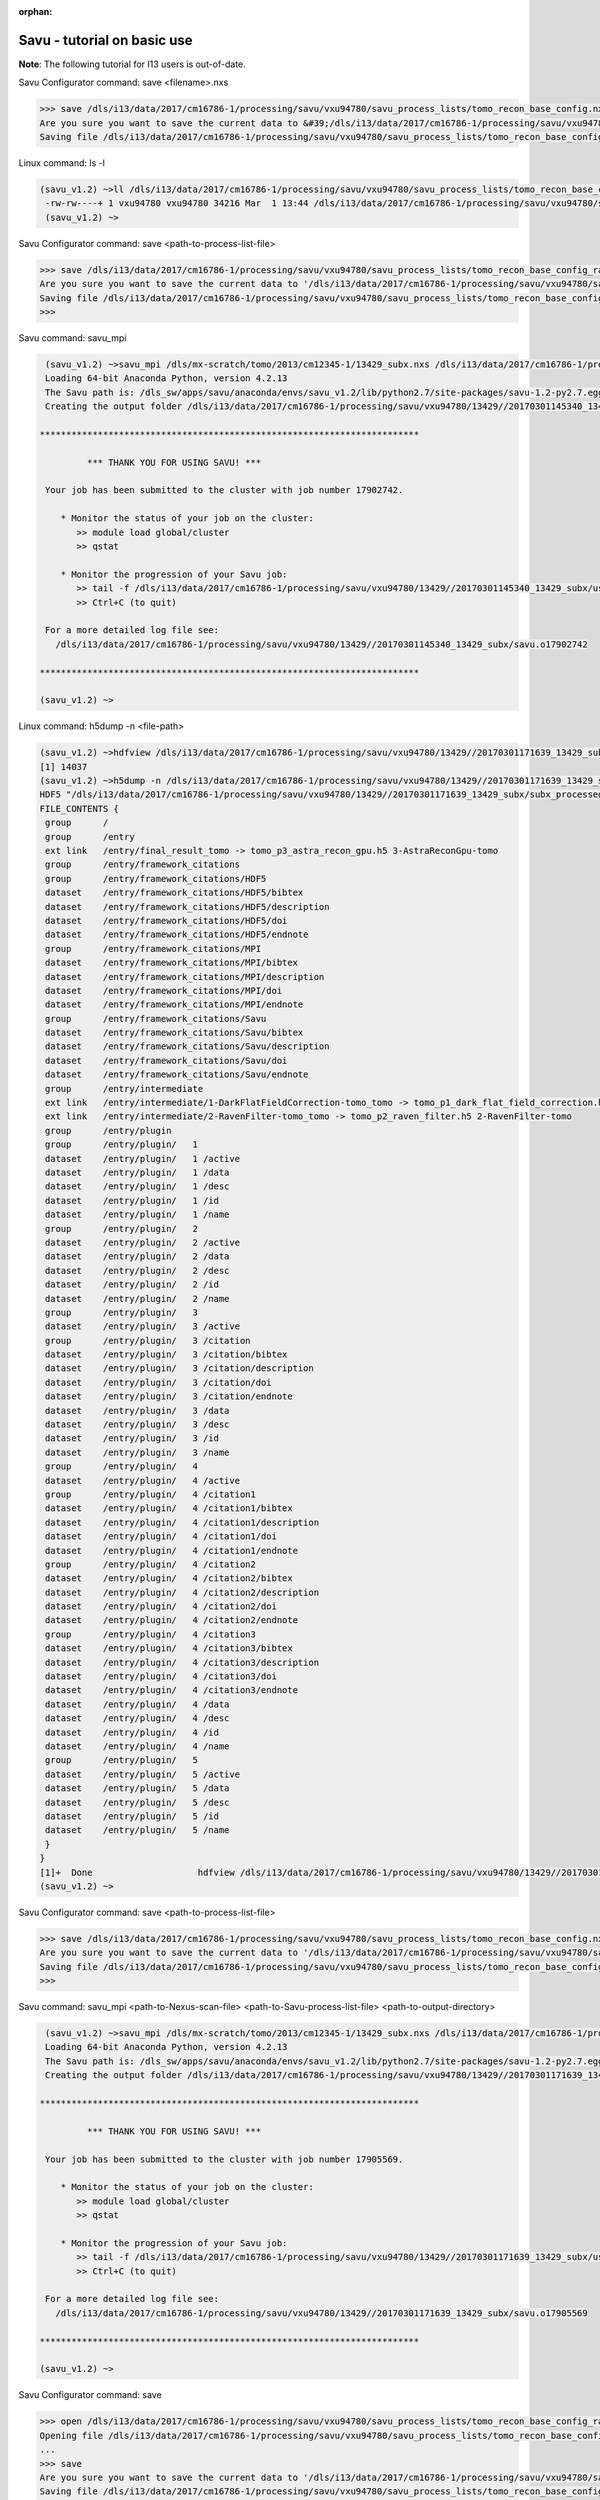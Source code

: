 :orphan:

.. _savu_tutorial:

Savu - tutorial on basic use
-----------------------------

**Note**: The following tutorial for I13 users is out-of-date.

.. raw:: html

    <!DOCTYPE html>
    <html>

        <body class="theme-default aui-theme-default">
            <div id="page">
                <div id="main" class="aui-page-panel">


                    <div id="content" class="view">
                        <div class="page-metadata">

                Created by <span class='author'> Kaz Wanelik</span>
                            </div>
                        <div id="main-content" class="wiki-content group">
                        <p><style type='text/css'>/*<![CDATA[*/
    div.rbtoc1592231713449 {padding: 0px;}
    div.rbtoc1592231713449 ul {list-style: disc;margin-left: 0px;}
    div.rbtoc1592231713449 li {margin-left: 0px;padding-left: 0px;}
    table {font-size: small;}
    .syntaxhighlighter-pre {font-size: small;}

    /*]]>*/</style><div class='toc-macro rbtoc1592231713449'>
    <ul class='toc-indentation'>
    <li><a href='#ReconstructionfromimagedataintheHDFformat:Savu-tutorialonbasicuse-HowtoreplicateinSavuthefunctionalityofthetomo-centre&amp;tomo-reconcommands?'>How to replicate in Savu the functionality of the tomo-centre &amp; tomo-recon commands?</a></li>
    <li><a href='#ReconstructionfromimagedataintheHDFformat:Savu-tutorialonbasicuse-Howtocreateaprocess-listfileinSavu?'>How to create a process-list file in Savu?</a>
    <ul class='toc-indentation'>
    <li><a href='#ReconstructionfromimagedataintheHDFformat:Savu-tutorialonbasicuse-AddProcess1:LOADER'>Add Process 1: LOADER</a></li>
    <li><a href='#ReconstructionfromimagedataintheHDFformat:Savu-tutorialonbasicuse-AddProcess2:DARK-FLAT-FIELDCORRECTION'>Add Process 2: DARK-FLAT-FIELD CORRECTION</a></li>
    <li><a href='#ReconstructionfromimagedataintheHDFformat:Savu-tutorialonbasicuse-AddProcess3:RAVENFILTER'>Add Process 3: RAVEN FILTER</a></li>
    <li><a href='#ReconstructionfromimagedataintheHDFformat:Savu-tutorialonbasicuse-AddProcess4:ASTRARECONGPU'>Add Process 4: ASTRA RECON GPU</a></li>
    <li><a href='#ReconstructionfromimagedataintheHDFformat:Savu-tutorialonbasicuse-AddProcess5:SAVER'>Add Process 5: SAVER</a></li>
    <li><a href='#ReconstructionfromimagedataintheHDFformat:Savu-tutorialonbasicuse-SaveProcessChaintofile'>Save Process Chain to file</a></li>
    </ul>
    </li>
    <li><a href='#ReconstructionfromimagedataintheHDFformat:Savu-tutorialonbasicuse-HowtofindoptimalvalueofCoRinSavu?'>How to find optimal value of CoR in Savu?</a>
    <ul class='toc-indentation'>
    <li><a href='#ReconstructionfromimagedataintheHDFformat:Savu-tutorialonbasicuse-Thesavu_mpicommandforCoRoptimisation'>The savu_mpi command for CoR optimisation</a></li>
    </ul>
    </li>
    <li><a href='#ReconstructionfromimagedataintheHDFformat:Savu-tutorialonbasicuse-HowtoreconstructasubsetofslicesortheentiredatasetinSavu?'>How to reconstruct a subset of slices or the entire dataset in Savu?</a>
    <ul class='toc-indentation'>
    <li><a href='#ReconstructionfromimagedataintheHDFformat:Savu-tutorialonbasicuse-Thesavu_mpicommandforrunningfull(orpartial)reconstruction'>The savu_mpi command for running full (or partial) reconstruction</a></li>
    </ul>
    </li>
    <li><a href='#ReconstructionfromimagedataintheHDFformat:Savu-tutorialonbasicuse-Additionalremarks'>Additional remarks</a>
    <ul class='toc-indentation'>
    <li><a href='#ReconstructionfromimagedataintheHDFformat:Savu-tutorialonbasicuse-TipsformoreadvanceduseofSavu'>Tips for more advanced use of Savu</a></li>
    <li><a href='#ReconstructionfromimagedataintheHDFformat:Savu-tutorialonbasicuse-ExtractionofTIFFimagesandtheirbit-depthreduction'>Extraction of TIFF images and their bit-depth reduction</a></li>
    </ul>
    </li>
    <li><a href='#ReconstructionfromimagedataintheHDFformat:Savu-tutorialonbasicuse-Appendices'>Appendices</a>
    <ul class='toc-indentation'>
    <li><a href='#ReconstructionfromimagedataintheHDFformat:Savu-tutorialonbasicuse-AppendixA:ViewingofthecontentsofSavuconfigurationfiles'>Appendix A: Viewing of the contents of Savu configuration files</a></li>
    <li><a href='#ReconstructionfromimagedataintheHDFformat:Savu-tutorialonbasicuse-AppendixB:Datalayout(rotation_angle,detector_y,detector_x)'>Appendix B: Data layout (rotation_angle, detector_y, detector_x)</a></li>
    <li><a href='#ReconstructionfromimagedataintheHDFformat:Savu-tutorialonbasicuse-AppendixC:ViewingoftheactivationstatusofSavuprocesses'>Appendix C: Viewing of the activation status of Savu processes</a></li>
    <li><a href='#ReconstructionfromimagedataintheHDFformat:Savu-tutorialonbasicuse-AppendixD:ViewingofSavuoutputfilesproducedforcentring'>Appendix D: Viewing of Savu output files produced for centring</a></li>
    <li><a href='#ReconstructionfromimagedataintheHDFformat:Savu-tutorialonbasicuse-AppendixE:HandlingofexternalflatsanddarksinSavu'>Appendix E: Handling of external flats and darks in Savu</a></li>
    <li><a href='#ReconstructionfromimagedataintheHDFformat:Savu-tutorialonbasicuse-AppendixF:ViewingofSavuoutputfilescontainingfinal-reconstructionslices'>Appendix F: Viewing of Savu output files containing final-reconstruction slices</a></li>
    <li><a href='#ReconstructionfromimagedataintheHDFformat:Savu-tutorialonbasicuse-AppendixG:OtherfrequentlyusedSavu-Configuratorcommands'>Appendix G: Other frequently used Savu-Configurator commands</a>
    <ul class='toc-indentation'>
    <li><a href='#ReconstructionfromimagedataintheHDFformat:Savu-tutorialonbasicuse-list&lt;plug-in-category&gt;'>list &lt;plug-in-category&gt;</a></li>
    <li><a href='#ReconstructionfromimagedataintheHDFformat:Savu-tutorialonbasicuse-list&lt;any-characters&gt;*'>list &lt;any-characters&gt;*</a></li>
    <li><a href='#ReconstructionfromimagedataintheHDFformat:Savu-tutorialonbasicuse-disp-q'>disp -q</a></li>
    <li><a href='#ReconstructionfromimagedataintheHDFformat:Savu-tutorialonbasicuse-history'>history</a></li>
    <li><a href='#ReconstructionfromimagedataintheHDFformat:Savu-tutorialonbasicuse-move&lt;from-process-index&gt;&lt;to-process-index&gt;'>move &lt;from-process-index&gt; &lt;to-process-index&gt;</a></li>
    </ul>
    </li>
    <li><a href='#ReconstructionfromimagedataintheHDFformat:Savu-tutorialonbasicuse-AppendixH:SavuTips&amp;Tricks'>Appendix H: Savu Tips &amp; Tricks</a></li>
    </ul>
    </li>
    </ul>
    </div></p><p><br/></p><p><span style="color: rgb(255,0,0);"><strong>This tutorial applies to Savu version 1.2 (the current default version is 2.1). </strong></span></p><p><span style="color: rgb(255,0,0);"><strong><span style="color: rgb(0,0,0);"><span style="color: rgb(255,0,0);">If you require Savu version 1.2, please execute: 'module add savu/1.2' (instead of 'module add savu').</span></span><br/></strong></span></p><h2 id="ReconstructionfromimagedataintheHDFformat:Savu-tutorialonbasicuse-"><strong><br/></strong></h2><div class="table-wrap"><table class="wrapped confluenceTable"><colgroup><col/></colgroup><tbody><tr><th class="highlight-yellow confluenceTh" data-highlight-colour="yellow"><h2 id="ReconstructionfromimagedataintheHDFformat:Savu-tutorialonbasicuse-HowtoreplicateinSavuthefunctionalityofthetomo-centre&amp;tomo-reconcommands?"><strong>How to replicate in Savu the functionality of the tomo-centre &amp; tomo-recon commands?</strong></h2></th></tr></tbody></table></div><p><strong><br/></strong></p><p>This page describes the basic use of <strong>Savu Tomography Reconstruction Pipeline</strong> for reconstructing image data in the HDF5 format. More precisely, it aims at providing some details on how to use <strong>Savu</strong> to deliver a functionality similar to that provided by the <em><strong>tomo-centre</strong></em> &amp; the <em><strong>tomo-recon</strong></em> commands (c.f. <a href="17827244.html">Reconstruction from image data in the HDF format: the tomo-centre and tomo-recon commands</a>). In particular, a brief discussion of the following typical tomography-reconstruction tasks is presented below:</p><ul><li>applying dark- and flat-field correction</li><li>finding optimal centre of rotation (CoR)</li><li>suppressing ring artefacts</li><li>reconstructing a subset of slices or the entire dataset    </li></ul><p>For more information about <strong>Savu</strong> <strong>Pipeline</strong> and its diverse capabilities, please peruse <a href="https://confluence.diamond.ac.uk/display/SCI/Savu">Savu</a>. </p><p><br/></p><p>The conversion between the <em><strong>tomo-centre</strong></em> &amp; the <em><strong>tomo-recon</strong></em> commands and <strong>Savu</strong> <strong>Pipeline</strong> is relatively straightforward:</p><div class="table-wrap"><table class="wrapped confluenceTable"><colgroup><col/><col/><col/><col/></colgroup><tbody><tr><th colspan="1" class="confluenceTh">Item</th><th style="text-align: center;" class="confluenceTh">tomo-centre &amp; tomo-recon</th><th style="text-align: center;" class="confluenceTh">Savu</th><th style="text-align: center;" colspan="1" class="confluenceTh">Comment(s)</th></tr><tr><td colspan="1" class="confluenceTd">1</td><td colspan="1" class="confluenceTd"><em>module add tomography</em></td><td colspan="1" class="confluenceTd"><em>module add savu</em></td><td colspan="1" class="confluenceTd">Linux command for loading an appropriate module.</td></tr><tr><td colspan="1" class="confluenceTd">2</td><td class="confluenceTd"><em>tomo-centre</em> or <em>tomo-recon</em></td><td class="confluenceTd"><em>savu_mpi</em></td><td colspan="1" class="confluenceTd">Linux command for executing an appropriate code on the compute cluster.</td></tr><tr><td colspan="1" class="confluenceTd">3</td><td class="highlight-green confluenceTd" colspan="1" data-highlight-colour="green">&lt;nexus_file&gt;</td><td class="highlight-green confluenceTd" colspan="1" data-highlight-colour="green">&lt;nexus_file&gt;</td><td colspan="1" class="confluenceTd">Path to input Nexus scan file containing tomography dataset.</td></tr><tr><td colspan="1" class="confluenceTd">4</td><td class="highlight-red confluenceTd" data-highlight-colour="red">[options]</td><td class="highlight-red confluenceTd" data-highlight-colour="red"><strong>Savu</strong> process-list file</td><td colspan="1" class="confluenceTd">Optional arguments for executing commands in item 2.</td></tr><tr><td colspan="1" class="confluenceTd">5</td><td class="highlight-blue confluenceTd" colspan="1" data-highlight-colour="blue">&lt;output_directory&gt;</td><td class="highlight-blue confluenceTd" colspan="1" data-highlight-colour="blue">&lt;output_directory&gt;</td><td colspan="1" class="confluenceTd">Path to output directory.</td></tr></tbody></table></div><p><br/></p><p>Similarly to the<em><strong> tomo-centre</strong></em> &amp; <em><strong>tomo-recon</strong></em> commands, tomography reconstruction in <strong>Savu </strong>requires <strong>3</strong> objects: <strong>2</strong> <strong>input </strong>objects and<strong> 1 </strong><strong>output</strong> object:</p><p><br/></p><div class="table-wrap"><table class="wrapped confluenceTable"><colgroup><col/><col/><col/></colgroup><tbody><tr><th style="text-align: center;" class="confluenceTh">Object type</th><th style="text-align: center;" class="confluenceTh">Object description</th><th style="text-align: center;" class="confluenceTh">Comment(s)</th></tr><tr><td class="highlight-green confluenceTd" data-highlight-colour="green">INPUT</td><td class="highlight-green confluenceTd" data-highlight-colour="green">tomography-data file</td><td class="confluenceTd">This object is provided by a path to <strong>Nexus</strong> <strong>scan file</strong>.</td></tr><tr><td class="highlight-red confluenceTd" data-highlight-colour="red">INPUT</td><td class="highlight-red confluenceTd" data-highlight-colour="red"><p><strong>Savu</strong> process-list (or process-configuration) file</p><p>(also known as plug-in list file)</p></td><td class="confluenceTd"><p>This object is provided by a path to a special<strong> Nexus file</strong> containing a list of <strong>Savu</strong> processes (also known as plug-ins) that the user intends to apply to tomography dataset in the specified order.</p><p>The user can build this file from scratch or modify an existing template file to suit particular reconstruction needs.</p></td></tr><tr><th class="confluenceTh"><br/></th><th class="confluenceTh"><br/></th><th class="confluenceTh"><br/></th></tr><tr><td class="highlight-blue confluenceTd" colspan="1" data-highlight-colour="blue">OUTPUT</td><td class="highlight-blue confluenceTd" colspan="1" data-highlight-colour="blue">output directory</td><td colspan="1" class="confluenceTd">This object is provided by a path to a directory in which <strong>Savu</strong> can create a special <strong>Nexus</strong> output file with reconstructed slices being stored as a 3d (or possibly higher-rank) dataset.</td></tr></tbody></table></div><p><br/></p><p><strong>Savu process list</strong> is an ordered list of data-manipulation processes selected from <strong>Savu</strong>'s repertoire of plug-ins to form a chain of sequential steps. Every <strong>process list</strong> in <strong>Savu</strong> requires a <em><strong>loader</strong></em> process as the initial processing step, a <em><strong>saver</strong></em> process as the final processing step, and any combination of intermediate <em><strong>correction,</strong> <strong>filter</strong></em> or <em><strong>reconstruction</strong></em> processes chained to each other and, of course, to the <em><strong>loader</strong></em> and the <em><strong>saver</strong>:</em></p><p><br/></p><p>



.. raw:: html

    </p><p><br/></p><p>For example, a very basic <strong>Savu process list</strong> for standard tomography reconstruction in DLS might contain the following sequence of processes:</p><div class="table-wrap"><table class="wrapped relative-table confluenceTable" style="width: 99.9436%;"><colgroup><col style="width: 8.17514%;"/><col style="width: 7.23164%;"/><col style="width: 30.0132%;"/><col style="width: 10.3955%;"/><col style="width: 44.1846%;"/></colgroup><tbody><tr><th style="text-align: center;" colspan="1" class="confluenceTh">Item type</th><th style="text-align: center;" class="confluenceTh">Process category</th><th style="text-align: center;" class="confluenceTh">Process description</th><th colspan="1" class="confluenceTh">Example in Savu</th><th style="text-align: center;" class="confluenceTh">Comment(s)</th></tr><tr><td class="highlight-green confluenceTd" colspan="1" data-highlight-colour="green">INITIAL</td><td class="highlight-green confluenceTd" data-highlight-colour="green">loader</td><td class="confluenceTd">To read in raw tomography dataset from an input file.</td><td colspan="1" class="confluenceTd"><strong>NxtomoLoader</strong></td><td class="confluenceTd"><strong>NxtomoLoader</strong>: this <em>loader</em> <em>process</em> reads in raw tomography dataset from standard Nexus scan files, generated in GDA.</td></tr><tr><td class="highlight-red confluenceTd" colspan="1" data-highlight-colour="red">INTERMEDIARY</td><td class="highlight-red confluenceTd" data-highlight-colour="red">correction(s)</td><td class="confluenceTd">To improve image quality of raw projection images with sample.</td><td colspan="1" class="confluenceTd"><strong>DarkFlatFieldCorrection</strong></td><td class="confluenceTd"><strong>DarkFlatFieldCorrection</strong>: this <em>correction</em> <em>process</em> applies the classic adjustment described by equation: (projection - dark)/(flat - dark).</td></tr><tr><td class="highlight-red confluenceTd" colspan="1" data-highlight-colour="red">INTERMEDIARY</td><td class="highlight-red confluenceTd" colspan="1" data-highlight-colour="red">filter(s)</td><td colspan="1" class="confluenceTd">To suppress any tomography reconstruction artefacts (which would otherwise adversely affect reconstructed slices).</td><td colspan="1" class="confluenceTd"><strong>RavenFilter</strong></td><td colspan="1" class="confluenceTd"><p><strong>RavenFilter</strong> (or <strong>RingRemovalWaveletfft</strong>): this <em>filter</em> <em>process</em> suppresses ring artefacts. Note that it<em> </em>operates on sinograms. For more details, please read <a class="external-link" href="http://qmxmt.com/scans/dave/other/papers/xmt%2520artefacts/numerical%2520removal%2520of%2520ring%2520artifacts%2520in%2520microtomography.pdf" rel="nofollow">Raven's paper</a>.</p></td></tr><tr><td class="highlight-red confluenceTd" colspan="1" data-highlight-colour="red">INTERMEDIARY</td><td class="highlight-red confluenceTd" colspan="1" data-highlight-colour="red">reconstruction(s)</td><td colspan="1" class="confluenceTd">To apply a desired reconstruction algorithm, or a selection of them, to the corrected-and-filtered dataset.</td><td colspan="1" class="confluenceTd"><strong>AstraReconGpu</strong></td><td colspan="1" class="confluenceTd"><p><strong>AstraReconGpu</strong>: this <em>reconstruction</em> <em>process</em> makes it possible to apply reconstruction algorithms provided by <a class="external-link" href="http://www.astra-toolbox.com/" rel="nofollow">The Astra Toolbox</a>.</p></td></tr><tr><td class="highlight-blue confluenceTd" colspan="1" data-highlight-colour="blue">FINAL</td><td class="highlight-blue confluenceTd" data-highlight-colour="blue">saver</td><td class="confluenceTd">To save final reconstructed images to an output file (or files).</td><td colspan="1" class="confluenceTd"><strong>Hdf5TomoSaver</strong></td><td class="confluenceTd"><strong>Hdf5TomoSaver</strong>: this <em>saver</em> <em>process</em> saves reconstructed slices as a 3d (or possibly a higher-rank) dataset in Nexus output file.</td></tr></tbody></table></div><p><br/></p><p><br/></p><div class="table-wrap"><table class="wrapped confluenceTable"><colgroup><col/></colgroup><tbody><tr><th class="highlight-yellow confluenceTh" data-highlight-colour="yellow"><h2 id="ReconstructionfromimagedataintheHDFformat:Savu-tutorialonbasicuse-Howtocreateaprocess-listfileinSavu?"><strong>How to create a process-list file in Savu?</strong></h2></th></tr></tbody></table></div><p><br/></p><p>First, a <strong>process list</strong> itself needs to be built in <strong>Savu</strong>, and then it can be saved to a <strong>Nexus</strong> file. <strong>Savu</strong> facilitates this task by providing a dedicated tool called <strong>Savu Configurator</strong>. Prior to launching <strong>Savu Configurator</strong>, the <strong><em>savu</em></strong> module needs to be made available in Linux terminal:</p><div class="code panel pdl" style="border-width: 1px;">
     <div class="codeHeader panelHeader pdl hide-border-bottom" style="border-bottom-width: 1px;">
      <b class="code-title">Linux command: module add savu</b>
      <span class="collapse-source expand-control" style="display:none;"><span class="expand-control-icon icon">&nbsp;</span><span class="expand-control-text">Expand source</span></span>
      <span class="collapse-spinner-wrapper"></span>
     </div>
     <div class="codeContent panelContent pdl hide-toolbar">
      <pre class="syntaxhighlighter-pre" data-syntaxhighlighter-params="brush: java; gutter: false; theme: Confluence; collapse: true" data-theme="Confluence">~&gt;module add savu
        Loading 64-bit Anaconda Python, version 4.2.13
    Loading 64-bit FFTW, version 3.3.3

         OpenMPI (1.6.5) environment set up (64 bit version)

    (savu_v1.2) ~&gt;
    </pre>
     </div>
    </div><p><br/></p><p>Then, the<strong> <strong><em>savu_config</em></strong> </strong>command can be executed to launch <strong>Savu Configurator</strong>:</p><div class="code panel pdl" style="border-width: 1px;">
     <div class="codeHeader panelHeader pdl hide-border-bottom" style="border-bottom-width: 1px;">
      <b class="code-title">Savu command: savu_config</b>
      <span class="collapse-source expand-control" style="display:none;"><span class="expand-control-icon icon">&nbsp;</span><span class="expand-control-text">Expand source</span></span>
      <span class="collapse-spinner-wrapper"></span>
     </div>
     <div class="codeContent panelContent pdl hide-toolbar">
      <pre class="syntaxhighlighter-pre" data-syntaxhighlighter-params="brush: java; gutter: false; theme: Confluence; collapse: true" data-theme="Confluence">(savu_v1.2) ~&gt;savu_config
    Starting Savu Config tool (please wait for prompt)
    WARNING:pyFAI.opencl:Unable to import pyOpenCl. Please install it from: http://pypi.python.org/pypi/pyopencl
    &gt;&gt;&gt;
    </pre>
     </div>
    </div><p>The <strong>&gt;&gt;&gt;</strong> prompt indicates that the above Linux session is in the <strong>Savu Configurator</strong> mode. If desired, use the <em><strong>help</strong></em> command to view a brief description of <strong>Savu Configurator</strong>'s commands:  </p><div class="code panel pdl" style="border-width: 1px;">
     <div class="codeHeader panelHeader pdl hide-border-bottom" style="border-bottom-width: 1px;">
      <b class="code-title">Savu Configurator command: help</b>
      <span class="collapse-source expand-control" style="display:none;"><span class="expand-control-icon icon">&nbsp;</span><span class="expand-control-text">Expand source</span></span>
      <span class="collapse-spinner-wrapper"></span>
     </div>
     <div class="codeContent panelContent pdl hide-toolbar">
      <pre class="syntaxhighlighter-pre" data-syntaxhighlighter-params="brush: java; gutter: false; theme: Confluence; collapse: true" data-theme="Confluence">&gt;&gt;&gt; help
    disp : Displays the process in the current list.
           Optional arguments:
                i(int): Display the ith item in the list.
                i(int) j(int): Display list items i to j.
                -q: Quiet mode. Only process names are listed.
                -v: Verbose mode. Displays parameter details.
                -vv: Extra verbose. Displays additional information and warnings.

    help : Display the help information
    move :  Moves the plugin from position a to b: 'move a b'. e.g 'move 1 2'.
    open : Opens or creates a new configuration file with the given filename
     mod : Modifies the target value e.g. 'mod 1.value 27' and turns the plugins on
        and off e.g 'mod 1.on' or 'mod 1.off'

    list : List the plugins which have been registered for use.
           Optional arguments:
                type(str): Display 'type' plugins. Where type can be 'loaders',
                'corrections', 'filters', 'reconstructions', 'savers' or the start
                of a plugin name followed by an asterisk, e.g. a*.
                -q: Quiet mode. Only process names are listed.
                -v: Verbose mode. Process names, synopsis and parameters.

     add : Adds the named plugin before the specified location 'MedianFilter 2'
    params : Displays the parameters of the specified plugin.

     rem : Remove the numbered item from the list
    exit : Close the program
    save : Save the current list to disk with the filename given
     ref : Refreshes the plugin, replacing it with itself (updating any changes).
           Optional arguments:
                -r: Keep parameter values (if the parameter still exists).
                    Without this flag the parameters revert to default values.

    history : None
    &gt;&gt;&gt; </pre>
     </div>
    </div><p><br/></p><p>To build a basic <strong>process list</strong> for tomography reconstruction in <strong>Savu,</strong> follow the steps described below:</p><p><br/></p><div class="table-wrap"><table class="wrapped confluenceTable"><colgroup><col/></colgroup><tbody><tr><th class="highlight-green confluenceTh" data-highlight-colour="green"><h3 id="ReconstructionfromimagedataintheHDFformat:Savu-tutorialonbasicuse-AddProcess1:LOADER"><span style="color: rgb(0,0,0);"><strong>Add Process 1: LOADER</strong></span></h3></th></tr></tbody></table></div><p><span style="color: rgb(0,128,0);"><strong><br/></strong></span></p><p>Use the <strong><em>add</em></strong> command to include <strong>NxtomoLoader</strong> in the currently active, empty <strong>Savu</strong> <strong>process list</strong> as the <strong>initial</strong>,<strong> 1st</strong> process in the list:</p><div class="code panel pdl" style="border-width: 1px;"><div class="codeHeader panelHeader pdl" style="border-bottom-width: 1px;"><b>Savu Configurator command: add NxtomoLoader</b></div><div class="codeContent panelContent pdl">
    <pre class="syntaxhighlighter-pre" data-syntaxhighlighter-params="brush: java; gutter: false; theme: Confluence" data-theme="Confluence">&gt;&gt;&gt; add NxtomoLoader

      1) NxtomoLoader
        1)                   flat : [None, None, 1]
        2)               3d_to_4d : False
        3)              data_path : entry1/tomo_entry/data/data
        4)                   dark : [None, None, 1]
        5)                 angles : None
        6)                preview : []
        7)           ignore_flats : None

    &gt;&gt;&gt; </pre>
    </div></div><p><strong><br/></strong>For future reference, note that the output from the <em><strong>add</strong></em> (and many other reporting-back) command(s) has the following general form:</p><div class="code panel pdl" style="border-width: 1px;"><div class="codeHeader panelHeader pdl" style="border-bottom-width: 1px;"><b>Savu-Configurator command: add &lt;process-name&gt;</b></div><div class="codeContent panelContent pdl">
    <pre class="syntaxhighlighter-pre" data-syntaxhighlighter-params="brush: java; gutter: false; theme: Confluence" data-theme="Confluence">&lt;process index&gt;) &lt;process name&gt;
        &lt;process-parameter index&gt;) &lt;parameter name&gt; : &lt;parameter value&gt;
        ...
        &lt;process-parameter index&gt;) &lt;parameter name&gt; : &lt;parameter value&gt;
    ...
    [&lt;process index&gt;) &lt;process name&gt;
        &lt;process-parameter index&gt;) &lt;parameter name&gt; : &lt;parameter value&gt;
        ...
        &lt;process-parameter index&gt;) &lt;parameter name&gt; : &lt;parameter value&gt;]</pre>
    </div></div><p>The above <em>&lt;process index&gt;</em> and <em>&lt;process-parameter index&gt;</em> are used for referring to, and manipulating, processes in the currently active process list in <strong>Savu Configurator</strong>.</p><p><br/></p><div class="table-wrap"><table class="wrapped confluenceTable"><colgroup><col/></colgroup><tbody><tr><th class="highlight-red confluenceTh" data-highlight-colour="red"><h3 id="ReconstructionfromimagedataintheHDFformat:Savu-tutorialonbasicuse-AddProcess2:DARK-FLAT-FIELDCORRECTION"><span style="color: rgb(0,0,0);"><strong><strong>Add Process 2: </strong>DARK-FLAT-FIELD CORRECTION</strong></span></h3></th></tr></tbody></table></div><p><strong><span style="color: rgb(255,153,204);"><br/></span></strong></p><p>Use the <strong><em>add</em></strong> command to include <strong>DarkFlatFieldCorrection</strong> in the currently active <strong>Savu process list</strong> as the next (i.e. <strong>2nd</strong>) process in the list:</p><div class="code panel pdl" style="border-width: 1px;"><div class="codeHeader panelHeader pdl" style="border-bottom-width: 1px;"><b>Savu Configurator command: add DarkFlatFieldCorrection</b></div><div class="codeContent panelContent pdl">
    <pre class="syntaxhighlighter-pre" data-syntaxhighlighter-params="brush: java; gutter: false; theme: Confluence" data-theme="Confluence">&gt;&gt;&gt; add DarkFlatFieldCorrection

      1) NxtomoLoader
        1)                   flat : [None, None, 1]
        2)               3d_to_4d : False
        3)              data_path : entry1/tomo_entry/data/data
        4)                   dark : [None, None, 1]
        5)                 angles : None
        6)                preview : []
        7)           ignore_flats : None
      2) DarkFlatFieldCorrection
        1)            in_datasets : []
        2)           out_datasets : []
        3)                pattern : PROJECTION

    &gt;&gt;&gt;</pre>
    </div></div><p><br/></p><p><br/></p><div class="table-wrap"><table class="wrapped confluenceTable"><colgroup><col/></colgroup><tbody><tr><th class="highlight-red confluenceTh" data-highlight-colour="red"><h3 id="ReconstructionfromimagedataintheHDFformat:Savu-tutorialonbasicuse-AddProcess3:RAVENFILTER"><span style="color: rgb(0,0,0);"><strong><strong>Add Process 3: RAVEN FILTER</strong></strong></span></h3></th></tr></tbody></table></div><p><strong><strong><span style="color: rgb(255,153,204);"><br/></span></strong></strong></p><p>Use the <strong><em>add</em></strong> command to include <strong>RavenFilter</strong> in the currently active <strong>Savu process list</strong> as the next (i.e.<strong> 3rd</strong>) process:</p><div class="code panel pdl" style="border-width: 1px;"><div class="codeHeader panelHeader pdl" style="border-bottom-width: 1px;"><b>Savu Configurator command: add RavenFilter</b></div><div class="codeContent panelContent pdl">
    <pre class="syntaxhighlighter-pre" data-syntaxhighlighter-params="brush: java; gutter: false; theme: Confluence" data-theme="Confluence">&gt;&gt;&gt; add RavenFilter

      1) NxtomoLoader
        1)                   flat : [None, None, 1]
        2)               3d_to_4d : False
        3)              data_path : entry1/tomo_entry/data/data
        4)                   dark : [None, None, 1]
        5)                 angles : None
        6)                preview : []
        7)           ignore_flats : None
      2) DarkFlatFieldCorrection
        1)            in_datasets : []
        2)           out_datasets : []
        3)                pattern : PROJECTION
      3) RavenFilter
        1)            in_datasets : []
        2)                 nvalue : 4
        3)           out_datasets : []
        4)                 vvalue : 2
        5)                  padFT : 20
        6)                 uvalue : 20

    &gt;&gt;&gt;</pre>
    </div></div><p><strong><br/></strong></p><p><strong><br/></strong></p><div class="table-wrap"><table class="wrapped confluenceTable"><colgroup><col/></colgroup><tbody><tr><th class="highlight-red confluenceTh" data-highlight-colour="red"><h3 id="ReconstructionfromimagedataintheHDFformat:Savu-tutorialonbasicuse-AddProcess4:ASTRARECONGPU"><span style="color: rgb(0,0,0);"><strong><strong>Add Process 4: </strong>ASTRA RECON GPU</strong></span></h3></th></tr></tbody></table></div><p><strong><span style="color: rgb(255,153,204);"><br/></span></strong></p><p>Use the <strong><em>add</em></strong> command to include <strong>AstraReconGpu</strong> in the currently active <strong>Savu</strong> <strong>process list</strong> as the next (i.e. <strong>4th</strong>) process in the list:</p><div class="code panel pdl" style="border-width: 1px;"><div class="codeHeader panelHeader pdl" style="border-bottom-width: 1px;"><b>Savu Configurator command: add AstraReconGpu</b></div><div class="codeContent panelContent pdl">
    <pre class="syntaxhighlighter-pre" data-syntaxhighlighter-params="brush: java; gutter: false; theme: Confluence" data-theme="Confluence">&gt;&gt;&gt; add AstraReconGpu

      1) NxtomoLoader
        1)                   flat : [None, None, 1]
        2)               3d_to_4d : False
        3)              data_path : entry1/tomo_entry/data/data
        4)                   dark : [None, None, 1]
        5)                 angles : None
        6)                preview : []
        7)           ignore_flats : None
      2) DarkFlatFieldCorrection
        1)            in_datasets : []
        2)           out_datasets : []
        3)                pattern : PROJECTION
      3) RavenFilter
        1)            in_datasets : []
        2)                 nvalue : 4
        3)           out_datasets : []
        4)                 vvalue : 2
        5)                  padFT : 20
        6)                 uvalue : 20
      4) AstraReconGpu
        1)            in_datasets : []
        2)               init_vol : None
        3)             FBP_filter : ram-lak
        4)               res_norm : False
        5)     center_of_rotation : 0.0
        6)                    log : True
        7)           out_datasets : []
        8)   number_of_iterations : 1
        9)                preview : []
       10)    reconstruction_type : FBP_CUDA
       11)               sino_pad : True

    &gt;&gt;&gt;</pre>
    </div></div><p><strong><br/></strong></p><div class="table-wrap"><table class="wrapped confluenceTable"><colgroup><col/></colgroup><tbody><tr><th class="highlight-blue confluenceTh" data-highlight-colour="blue"><h3 id="ReconstructionfromimagedataintheHDFformat:Savu-tutorialonbasicuse-AddProcess5:SAVER"><span style="color: rgb(0,0,0);"><strong><strong>Add Process 5: </strong>SAVER</strong></span></h3></th></tr></tbody></table></div><p><span style="color: rgb(51,102,255);"><strong><br/></strong></span></p><p>Use the <strong><em>add</em></strong> command to include <strong>Hdf5TomoSav</strong><strong>e</strong><strong>r</strong> in the currently active<strong> Savu process list</strong> as the next (i.e. <strong>5th</strong>) and <strong>final</strong> process in the list:</p><div class="code panel pdl" style="border-width: 1px;"><div class="codeHeader panelHeader pdl" style="border-bottom-width: 1px;"><b>Savu Configurator command: add Hdf5TomoSaver</b></div><div class="codeContent panelContent pdl">
    <pre class="syntaxhighlighter-pre" data-syntaxhighlighter-params="brush: java; gutter: false; theme: Confluence" data-theme="Confluence">&gt;&gt;&gt; add Hdf5TomoSaver

      1) NxtomoLoader
        1)                   flat : [None, None, 1]
        2)               3d_to_4d : False
        3)              data_path : entry1/tomo_entry/data/data
        4)                   dark : [None, None, 1]
        5)                 angles : None
        6)                preview : []
        7)           ignore_flats : None
      2) DarkFlatFieldCorrection
        1)            in_datasets : []
        2)           out_datasets : []
        3)                pattern : PROJECTION
      3) RavenFilter
        1)            in_datasets : []
        2)                 nvalue : 4
        3)           out_datasets : []
        4)                 vvalue : 2
        5)                  padFT : 20
        6)                 uvalue : 20
      4) AstraReconGpu
        1)            in_datasets : []
        2)               init_vol : None
        3)             FBP_filter : ram-lak
        4)               res_norm : False
        5)     center_of_rotation : 0.0
        6)                    log : True
        7)           out_datasets : []
        8)   number_of_iterations : 1
        9)                preview : []
       10)    reconstruction_type : FBP_CUDA
       11)               sino_pad : True
      5) Hdf5TomoSaver

    &gt;&gt;&gt; </pre>
    </div></div><p><br/></p><p>This completes the task of building a basic <strong>Savu process list </strong>for tomography reconstruction. It is a good practice to execute the <strong><em>disp</em></strong> command to display the list's contents for final verification before saving it to a file:</p><div class="code panel pdl" style="border-width: 1px;">
     <div class="codeHeader panelHeader pdl hide-border-bottom" style="border-bottom-width: 1px;">
      <b class="code-title">Savu Configurator command: disp</b>
      <span class="collapse-source expand-control" style="display:none;"><span class="expand-control-icon icon">&nbsp;</span><span class="expand-control-text">Expand source</span></span>
      <span class="collapse-spinner-wrapper"></span>
     </div>
     <div class="codeContent panelContent pdl hide-toolbar">
      <pre class="syntaxhighlighter-pre" data-syntaxhighlighter-params="brush: java; gutter: false; theme: Confluence; collapse: true" data-theme="Confluence">&gt;&gt;&gt; disp

      1) NxtomoLoader
        1)                   flat : [None, None, 1]
        2)               3d_to_4d : False
        3)              data_path : entry1/tomo_entry/data/data
        4)                   dark : [None, None, 1]
        5)                 angles : None
        6)                preview : []
        7)           ignore_flats : None
      2) DarkFlatFieldCorrection
        1)            in_datasets : []
        2)           out_datasets : []
        3)                pattern : PROJECTION
      3) RavenFilter
        1)            in_datasets : []
        2)                 nvalue : 4
        3)           out_datasets : []
        4)                 vvalue : 2
        5)                  padFT : 20
        6)                 uvalue : 20
      4) AstraReconGpu
        1)            in_datasets : []
        2)               init_vol : None
        3)             FBP_filter : ram-lak
        4)               res_norm : False
        5)     center_of_rotation : 0.0
        6)                    log : True
        7)           out_datasets : []
        8)   number_of_iterations : 1
        9)                preview : []
       10)    reconstruction_type : FBP_CUDA
       11)               sino_pad : True
      5) Hdf5TomoSaver

    &gt;&gt;&gt; </pre>
     </div>
    </div><p><br/></p><p><br/></p><div class="table-wrap"><table class="wrapped confluenceTable"><colgroup><col/></colgroup><tbody><tr><th class="highlight-yellow confluenceTh" data-highlight-colour="yellow"><h3 id="ReconstructionfromimagedataintheHDFformat:Savu-tutorialonbasicuse-SaveProcessChaintofile"><span style="color: rgb(0,0,0);"><strong>Save Process Chain to file<br/></strong></span></h3></th></tr></tbody></table></div><p>Now, use the <strong><em>save</em></strong> command to store the currently active <strong>Savu process list</strong> in a <strong>Nexus</strong> file in an accessible directory of your choice, here <em>/dls/i13/data/2017/cm16786-1/processing/savu/vxu94780/savu_process_lists/<strong>tomo_recon_base_config.nxs</strong></em> (note that the destination directory must already exist, and that the <em><strong>save</strong></em> command overwrites any existing files with the same name):</p><div class="code panel pdl" style="border-width: 1px;"><div class="codeHeader panelHeader pdl" style="border-bottom-width: 1px;">
    </div>

    <div class="codeContent panelContent pdl">


Savu Configurator command: save <filename>.nxs

.. code-block:: none

    >>> save /dls/i13/data/2017/cm16786-1/processing/savu/vxu94780/savu_process_lists/tomo_recon_base_config.nxs
    Are you sure you want to save the current data to &#39;/dls/i13/data/2017/cm16786-1/processing/savu/vxu94780/savu_process_lists/tomo_recon_base_config.nxs&#39; [y/N]y
    Saving file /dls/i13/data/2017/cm16786-1/processing/savu/vxu94780/savu_process_lists/tomo_recon_base_config.nxs


.. raw:: html

    </div></div><p><br/></p><p>If desired, the <em><strong>exit</strong></em> command can now be invoked to leave <strong>Savu Configurator</strong> to return to the original (<em><strong>savu</strong></em>-enabled) Linux session<strong><br/></strong></p><div class="code panel pdl" style="border-width: 1px;"><div class="codeHeader panelHeader pdl" style="border-bottom-width: 1px;"><b>Savu Configurator command: exit</b></div><div class="codeContent panelContent pdl">
    <pre class="syntaxhighlighter-pre" data-syntaxhighlighter-params="brush: java; gutter: false; theme: Confluence" data-theme="Confluence">&gt;&gt;&gt; exit
    Are you sure? [y/N]y
    Thanks for using the application
    (savu_v1.2) ~&gt;</pre>
    </div></div><p><br/></p><p>which in turn enables one to explicitly verify that the <strong><em>tomo_recon_base_config.nxs</em></strong> file can indeed be found in the <em>/dls/i13/data/2017/cm16786-1/processing/savu/vxu94780/savu_process_lists/ </em>directory:</p><div class="code panel pdl" style="border-width: 1px;"><div class="codeHeader panelHeader pdl" style="border-bottom-width: 1px;"><b></b></div><div class="codeContent panelContent pdl">

Linux command: ls -l

.. code-block:: none

   (savu_v1.2) ~>ll /dls/i13/data/2017/cm16786-1/processing/savu/vxu94780/savu_process_lists/tomo_recon_base_config.nxs
    -rw-rw----+ 1 vxu94780 vxu94780 34216 Mar  1 13:44 /dls/i13/data/2017/cm16786-1/processing/savu/vxu94780/savu_process_lists/tomo_recon_base_config.nxs
    (savu_v1.2) ~>

.. raw:: html

    </div></div><p><br/></p><p>Incidentally, note that all the processes in the above<em><strong> tomo_recon_base_config.nxs </strong></em>file are on their <strong>default settings</strong>. See <strong>Appendix A</strong> for information about viewing and interpreting the contents of <strong>Savu</strong> <strong>process-list files</strong>.</p><p><br/></p><p><br/></p><div class="table-wrap"><table class="wrapped confluenceTable"><colgroup><col/></colgroup><tbody><tr><th class="highlight-yellow confluenceTh" data-highlight-colour="yellow"><h2 id="ReconstructionfromimagedataintheHDFformat:Savu-tutorialonbasicuse-HowtofindoptimalvalueofCoRinSavu?"><strong>How to find optimal value of CoR in Savu?</strong></h2></th></tr></tbody></table></div><p><strong><br/></strong></p><p>As in the case of the <em><strong>tomo-centre</strong></em> command, an optimal value of CoR can be determined by visual inspection of a number of trial reconstructions of a test slice (or a set of test slices). Similarly to the <em><strong>tomo-centre</strong></em> command, one needs to specify the index of a test slice (or the indices of a set of test slices) and a list of trial CoRs. These additional parameters can be specified in <strong>Savu</strong> by modifying appropriate fields in <strong><em>tomo_recon_base_config.nxs</em></strong>. In what follows,<em> <strong><span style="color: rgb(0,128,0);">/dls/mx-scratch/tomo/2013/cm12345-1/13429_subx.nxs</span></strong></em> is used as an example Nexus scan file (c.f. <a href="https://confluence.diamond.ac.uk/display/DT/Session+A.+DAWN+Training+-+Tomography">Session A. DAWN Training - Tomography</a>) for finding an optimal CoR by reconstructing slice with index <span style="color: rgb(153,51,0);"><strong>1093</strong></span> with the following <span style="color: rgb(153,51,0);"><strong>5</strong></span> trial values for CoR:</p><p><span style="color: rgb(153,51,0);"><strong>1919.8</strong></span> (= 2019.8 - 2*50.0)</p><p><span style="color: rgb(153,51,0);"><strong>1969.8</strong></span>  (= 2019.8 - 50.0)</p><p><span style="color: rgb(0,0,0);"><span style="color: rgb(153,51,0);"><strong>2019.8 </strong></span>(this particular value is known to be optimal for this tomography dataset)</span></p><p><span style="color: rgb(153,51,0);"><strong>2069.8</strong></span> (= 2019.8 + 50.0)</p><p><span style="color: rgb(153,51,0);"><strong>2119.8</strong></span> (= 2019.8 + 2*50.0)</p><p>If not already available, launch <strong>Savu Configurator</strong> (see the top of this page), and then use the <em><strong>open</strong></em> command to load the previously-created<strong><em> tomo_recon_base_config.nxs</em></strong> file into <strong>Savu Configurator</strong>:</p><div class="code panel pdl" style="border-width: 1px;">
     <div class="codeHeader panelHeader pdl hide-border-bottom" style="border-bottom-width: 1px;">
      <b class="code-title">Savu Configurator command: open &lt;path-to-process-list-file&gt;</b>
      <span class="collapse-source expand-control" style="display:none;"><span class="expand-control-icon icon">&nbsp;</span><span class="expand-control-text">Expand source</span></span>
      <span class="collapse-spinner-wrapper"></span>
     </div>
     <div class="codeContent panelContent pdl hide-toolbar">
      <pre class="syntaxhighlighter-pre" data-syntaxhighlighter-params="brush: java; gutter: false; theme: Confluence; collapse: true" data-theme="Confluence">&gt;&gt;&gt; open /dls/i13/data/2017/cm16786-1/processing/savu/vxu94780/savu_process_lists/tomo_recon_base_config.nxs
    Opening file /dls/i13/data/2017/cm16786-1/processing/savu/vxu94780/savu_process_lists/tomo_recon_base_config.nxs

      1) NxtomoLoader
        1)                   flat : [None, None, 1]
        2)               3d_to_4d : False
        3)              data_path : entry1/tomo_entry/data/data
        4)                   dark : [None, None, 1]
        5)                 angles : None
        6)                preview : []
        7)           ignore_flats : None
      2) DarkFlatFieldCorrection
        1)            in_datasets : []
        2)           out_datasets : []
        3)                pattern : PROJECTION
      3) RavenFilter
        1)            in_datasets : []
        2)                 nvalue : 4
        3)           out_datasets : []
        4)                 vvalue : 2
        5)                  padFT : 20
        6)                 uvalue : 20
      4) AstraReconGpu
        1)            in_datasets : []
        2)               init_vol : None
        3)             FBP_filter : ram-lak
        4)               res_norm : False
        5)     center_of_rotation : 0.0
        6)                    log : True
        7)           out_datasets : []
        8)   number_of_iterations : 1
        9)                preview : []
       10)    reconstruction_type : FBP_CUDA
       11)               sino_pad : True
      5) Hdf5TomoSaver

    &gt;&gt;&gt; </pre>
     </div>
    </div><p><br/></p><p>Note that, at this particular stage, all 5 processes in the above<em><strong> tomo_recon_base_config.nxs </strong></em>file are on their <strong>default settings</strong>.<strong> </strong>Now, use the <em><strong>mod</strong></em> command to modify the <em><strong>preview</strong></em> parameter (<em>&lt;process-parameter index&gt;</em> = <strong>6</strong>) of the <strong>NxtomoLoader</strong> process (<em>&lt;process index&gt;</em> = <strong>1</strong>) so that a <span style="color: rgb(153,51,0);"><strong>single</strong></span> slice, indexed <span style="color: rgb(153,51,0);"><strong>1093</strong></span>, is loaded for reconstruction (incidentally, the default setting of <strong>NxtomoLoader</strong>'s <em><strong>preview</strong></em> parameter (i.e, [ ]) is to load in all slices). Since the shape of the tomography dataset in<strong> <em><span style="color: rgb(0,128,0);">/dls/mx-scratch/tomo/2013/cm12345-1/13429_subx.nxs</span></em></strong> has the form (<em>&lt;<strong>tomography-rotation-angle-enumeration&gt;</strong></em>, <strong><em>&lt;raw-image-y-axis&gt;</em></strong>,<strong><em> &lt;raw-image-x-axis</em>&gt;</strong>) (see <strong>Appendix B</strong> for more details), one needs to select the middle index of the <em><strong>preview</strong></em> parameter to be <span style="color: rgb(153,51,0);"><strong>1093</strong></span> and specify the other two indices so as to exhaust their respective full ranges of values.</p><p>Incidentally, the general syntax for selecting slicing parameters for <em><strong>preview</strong></em> has the form:</p><div class="code panel pdl" style="border-width: 1px;"><div class="codeHeader panelHeader pdl" style="border-bottom-width: 1px;"><b>Savu Configurator syntax</b></div><div class="codeContent panelContent pdl">
    <pre class="syntaxhighlighter-pre" data-syntaxhighlighter-params="brush: java; gutter: false; theme: Confluence" data-theme="Confluence">&lt;start&gt;:&lt;stop&gt;:&lt;step&gt;:&lt;chunk&gt;</pre>
    </div></div><p>where each of the four components should be replaced with an integer or the key words ‘end’ or ‘mid’ (note that the <em>&lt;stop&gt;</em> slice does not get included in the resulting subset). In the case at hand, this leads to the following <em><strong>mod</strong></em>-ing:</p><div class="code panel pdl" style="border-width: 1px;"><div class="codeContent panelContent pdl">
    <pre class="syntaxhighlighter-pre" data-syntaxhighlighter-params="brush: java; gutter: false; theme: Confluence" data-theme="Confluence">&gt;&gt;&gt; mod 1.6 [:, 1093, :]

      1) NxtomoLoader
        1)                   flat : [None, None, 1]
        2)               3d_to_4d : False
        3)              data_path : entry1/tomo_entry/data/data
        4)                   dark : [None, None, 1]
        5)                 angles : None
        6)                preview : [:, 1093, :]
        7)           ignore_flats : None

    &gt;&gt;&gt; </pre>
    </div></div><p>Note that expression<span style="color: rgb(0,0,0);"> [0:end:1:1, <span style="color: rgb(153,51,0);"><strong>1093</strong></span>:<span style="color: rgb(153,51,0);"><strong>1093</strong></span>+1:1:1, 0:end:1:1]</span> is equivalent in <strong>Savu</strong> <strong>Configurator</strong> to a more-compact expression<span style="color: rgb(0,0,0);"> [0:end:1:1, <span style="color: rgb(153,51,0);"><strong>1093</strong></span>, 0:end:1:1]</span> and to the most-compact <span style="color: rgb(0,0,0);">[:, <span style="color: rgb(153,51,0);"><strong>1093</strong></span>, :].</span></p><p><br/></p><p>As for the desired <span style="color: rgb(153,51,0);"><strong>5</strong></span> centring values, <span style="color: rgb(0,0,0);"><span style="color: rgb(153,51,0);"><strong>1919.8</strong></span>, <span style="color: rgb(153,51,0);"><strong>1969.8</strong></span>, <span style="color: rgb(153,51,0);"><strong>2019.8</strong></span>, <span style="color: rgb(153,51,0);"><strong>2069.8</strong></span>, <span style="color: rgb(153,51,0);"><strong>2119.8</strong></span></span>, they can be selected via the <em><strong>center_of_rotation</strong></em> parameter (<em>&lt;process-parameter index&gt;</em> = <strong>5</strong>) of the <strong>AstraReconGpu</strong> process (<em>&lt;process index&gt;</em> = <strong>4</strong>) in a one-by-one fashion:</p><div class="code panel pdl" style="border-width: 1px;"><div class="codeHeader panelHeader pdl" style="border-bottom-width: 1px;"><b>Savu Configurator command: mod</b></div><div class="codeContent panelContent pdl">
    <pre class="syntaxhighlighter-pre" data-syntaxhighlighter-params="brush: java; gutter: false; theme: Confluence" data-theme="Confluence">&gt;&gt;&gt; mod 4.5 1919.8;1969.8;2019.8;2069.8;2119.8

      4) AstraReconGpu
        1)            in_datasets : []
        2)               init_vol : None
        3)             FBP_filter : ram-lak
        4)               res_norm : False
        5)     center_of_rotation : 1919.8;1969.8;2019.8;2069.8;2119.8
        6)                    log : True
        7)           out_datasets : []
        8)   number_of_iterations : 1
        9)                preview : []
       10)    reconstruction_type : FBP_CUDA
       11)               sino_pad : True

    &gt;&gt;&gt;

    </pre>
    </div></div><p><br/></p><p>or as an arithmetic series, specified with syntax: <em> </em></p><div class="code panel pdl" style="border-width: 1px;"><div class="codeHeader panelHeader pdl" style="border-bottom-width: 1px;"><b>Savu Configurator syntax</b></div><div class="codeContent panelContent pdl">
    <pre class="syntaxhighlighter-pre" data-syntaxhighlighter-params="brush: java; gutter: false; theme: Confluence" data-theme="Confluence">&lt;first-value&gt;:&lt;last-value&gt;:&lt;difference&gt;;</pre>
    </div></div><p>Please note the <strong>trailing semicolon</strong>! Also note that <em>&lt;last-value&gt;</em> is included in the resulting numerical sequence:</p><div class="code panel pdl" style="border-width: 1px;"><div class="codeHeader panelHeader pdl" style="border-bottom-width: 1px;"><b>Savu Configurator command: mod</b></div><div class="codeContent panelContent pdl">
    <pre class="syntaxhighlighter-pre" data-syntaxhighlighter-params="brush: java; gutter: false; theme: Confluence" data-theme="Confluence">&gt;&gt;&gt; mod 4.5 2019.8-2*50.0:2019.8+2*50.0:50.0;

      4) AstraReconGpu
        1)            in_datasets : []
        2)               init_vol : None
        3)             FBP_filter : ram-lak
        4)               res_norm : False
        5)     center_of_rotation : 2019.8-2*50.0:2019.8+2*50.0:50.0;
        6)                    log : True
        7)           out_datasets : []
        8)   number_of_iterations : 1
        9)                preview : []
       10)    reconstruction_type : FBP_CUDA
       11)               sino_pad : True

    &gt;&gt;&gt; </pre>
    </div></div><p><br/></p><p>To speed up the task of finding an optimal CoR, it is advantageous to deactivate the <strong>RavenFilter</strong> process (<em>&lt;process index&gt;</em> = <strong>3</strong>) by executing the <em><strong>mod</strong></em> command with the following self-explanatory syntax:</p><div class="code panel pdl" style="border-width: 1px;"><div class="codeHeader panelHeader pdl" style="border-bottom-width: 1px;"><b>Savu-Configurator syntax </b></div><div class="codeContent panelContent pdl">
    <pre class="syntaxhighlighter-pre" data-syntaxhighlighter-params="brush: java; gutter: false; theme: Confluence" data-theme="Confluence">&lt;process index&gt;.&lt;off | on&gt;</pre>
    </div></div><p><br/></p><p>In the case at hand, this gives:</p><div class="code panel pdl" style="border-width: 1px;"><div class="codeHeader panelHeader pdl" style="border-bottom-width: 1px;"><b>Savu Configurator command: mod &lt;process-index&gt;.off</b></div><div class="codeContent panelContent pdl">
    <pre class="syntaxhighlighter-pre" data-syntaxhighlighter-params="brush: java; gutter: false; theme: Confluence" data-theme="Confluence">&gt;&gt;&gt; mod 3.off
    switching plugin 3 OFF

    ***OFF***  3) RavenFilter
        1)            in_datasets : []
        2)                 nvalue : 4
        3)           out_datasets : []
        4)                 vvalue : 2
        5)                  padFT : 20
        6)                 uvalue : 20

    &gt;&gt;&gt; </pre>
    </div></div><p>See <strong>Appendix C</strong> for information on how to view the results of this modification in <em><strong>hdfview</strong></em>.</p><p><br/></p><p>Finally, the above modifications of <em>/dls/i13/data/2017/cm16786-1/processing/savu/vxu94780/savu_process_lists<strong>/tomo_recon_base_config.nxs</strong></em> can conveniently be saved to a new file, named <em>/dls/i13/data/2017/cm16786-1/processing/savu/vxu94780/savu_process_lists/<strong>tomo_recon_base_config_raven_off.nxs</strong></em></p><div class="code panel pdl" style="border-width: 1px;"><div class="codeHeader panelHeader pdl" style="border-bottom-width: 1px;"><b></b></div><div class="codeContent panelContent pdl">

Savu Configurator command: save <path-to-process-list-file>

.. code-block:: none

    >>> save /dls/i13/data/2017/cm16786-1/processing/savu/vxu94780/savu_process_lists/tomo_recon_base_config_raven_off.nxs
    Are you sure you want to save the current data to '/dls/i13/data/2017/cm16786-1/processing/savu/vxu94780/savu_process_lists/tomo_recon_base_config_raven_off.nxs' [y/N]y
    Saving file /dls/i13/data/2017/cm16786-1/processing/savu/vxu94780/savu_process_lists/tomo_recon_base_config_raven_off.nxs
    >>>


.. raw:: html

    </div></div><p><br/></p><p>Now, exit <strong>Savu Configurator </strong>to return to the original (<em><strong>savu</strong></em>-enabled) Linux session:<strong><br/></strong></p><div class="code panel pdl" style="border-width: 1px;"><div class="codeHeader panelHeader pdl" style="border-bottom-width: 1px;"><b>Savu Configurator command: exit</b></div><div class="codeContent panelContent pdl">
    <pre class="syntaxhighlighter-pre" data-syntaxhighlighter-params="brush: java; gutter: false; theme: Confluence" data-theme="Confluence">&gt;&gt;&gt; exit
    Are you sure? [y/N]y
    Thanks for using the application
    (savu_v1.2) ~&gt;</pre>
    </div></div><p><br/></p><h3 id="ReconstructionfromimagedataintheHDFformat:Savu-tutorialonbasicuse-.1"><strong><br/></strong></h3><div class="table-wrap"><table class="wrapped confluenceTable"><colgroup><col/></colgroup><tbody><tr><th class="highlight-yellow confluenceTh" data-highlight-colour="yellow"><h3 id="ReconstructionfromimagedataintheHDFformat:Savu-tutorialonbasicuse-Thesavu_mpicommandforCoRoptimisation"><strong>The savu_mpi command for CoR optimisation</strong></h3></th></tr></tbody></table></div><p><strong><br/></strong></p><p>The trial reconstructions are carried out by executing the <em><strong>savu_mpi</strong></em> command, using the following <strong>3</strong>-argument syntax (note that the output directory is automatically created if it doesn't already exist):</p><div class="code panel pdl" style="border-width: 1px;"><div class="codeHeader panelHeader pdl" style="border-bottom-width: 1px;"><b>Savu syntax: savu_mpi</b></div><div class="codeContent panelContent pdl">
    <pre class="syntaxhighlighter-pre" data-syntaxhighlighter-params="brush: java; gutter: false; theme: Confluence" data-theme="Confluence">savu_mpi &lt;path-to-Nexus-scan-file&gt; &lt;path-to-Savu-process-list-file&gt; &lt;path-to-output-directory&gt;</pre>
    </div></div><p><br/></p><p>In the case at hand, this leads to the following:</p><div class="code panel pdl" style="border-width: 1px;"><div class="codeHeader panelHeader pdl" style="border-bottom-width: 1px;"><b></b></div><div class="codeContent panelContent pdl">

Savu command: savu_mpi

.. code-block:: none

     (savu_v1.2) ~>savu_mpi /dls/mx-scratch/tomo/2013/cm12345-1/13429_subx.nxs /dls/i13/data/2017/cm16786-1/processing/savu/vxu94780/savu_process_lists/tomo_recon_base_config_raven_off.nxs /dls/i13/data/2017/cm16786-1/processing/savu/vxu94780/13429/
     Loading 64-bit Anaconda Python, version 4.2.13
     The Savu path is: /dls_sw/apps/savu/anaconda/envs/savu_v1.2/lib/python2.7/site-packages/savu-1.2-py2.7.egg
     Creating the output folder /dls/i13/data/2017/cm16786-1/processing/savu/vxu94780/13429//20170301145340_13429_subx

    ************************************************************************

             *** THANK YOU FOR USING SAVU! ***

     Your job has been submitted to the cluster with job number 17902742.

        * Monitor the status of your job on the cluster:
           >> module load global/cluster
           >> qstat

        * Monitor the progression of your Savu job:
           >> tail -f /dls/i13/data/2017/cm16786-1/processing/savu/vxu94780/13429//20170301145340_13429_subx/user.log
           >> Ctrl+C (to quit)

     For a more detailed log file see:
       /dls/i13/data/2017/cm16786-1/processing/savu/vxu94780/13429//20170301145340_13429_subx/savu.o17902742

    ************************************************************************

    (savu_v1.2) ~>


.. raw:: html

    </div></div><p>As the above output from the <em><strong>savu_mpi</strong></em> command suggests, one should wait until the relevant cluster jobs are finished before examining any output images<strong><em>. </em></strong>The actual output directory is a<strong> time-stamped </strong>sub-directory of the command-line, nominal output directory, <em>/dls/i13/data/2017/cm16786-1/processing/savu/vxu94780/13429/</em>. In this particular case, all the output files can be found inside the <span style="color: rgb(0,0,255);"><em><strong>20170301145340_13429_subx</strong></em></span> sub-directory,  with the directory name being generated from template <span style="color: rgb(0,0,255);"><em>&lt;YYYY&gt;&lt;MM&gt;&lt;DD&gt;&lt;hh&gt;&lt;mm&gt;&lt;ss&gt;_&lt;Nexus-scan-filename&gt;</em></span>. The actual output directory contains a number of different files whose names are self-explanatory:</p><div class="code panel pdl" style="border-width: 1px;"><div class="codeHeader panelHeader pdl" style="border-bottom-width: 1px;"><b>Linux command: ls -l</b></div><div class="codeContent panelContent pdl">
    <pre class="syntaxhighlighter-pre" data-syntaxhighlighter-params="brush: java; gutter: false; theme: Confluence" data-theme="Confluence">(savu_v1.2) ~&gt;ll /dls/i13/data/2017/cm16786-1/processing/savu/vxu94780/13429/
    total 0
    drwxrwx---+ 2 vxu94780 vxu94780 512 Mar  1 14:56 20170301145340_13429_subx
    (savu_v1.2) ~&gt;
    (savu_v1.2) ~&gt;
    (savu_v1.2) ~&gt;ll /dls/i13/data/2017/cm16786-1/processing/savu/vxu94780/13429/20170301145340_13429_subx/
    total 346496
    -rw-r-----+ 1 vxu94780 vxu94780    737143 Mar  1 14:58 savu.o17902742
    -rw-r-----+ 1 vxu94780 vxu94780         0 Mar  1 14:53 savu.po17902742
    -rw-rw----+ 1 vxu94780 vxu94780     41752 Mar  1 14:58 subx_processed.nxs
    -rw-rw----+ 1 vxu94780 vxu94780  29376432 Mar  1 14:58 tomo_p1_dark_flat_field_correction.h5
    -rw-rw----+ 1 vxu94780 vxu94780 324153088 Mar  1 14:58 tomo_p2_astra_recon_gpu.h5
    -rw-rw----+ 1 vxu94780 vxu94780      1594 Mar  1 14:58 user.log
    (savu_v1.2) ~&gt;</pre>
    </div></div><p><br/></p><p>The <span style="color: rgb(0,0,255);"><em><strong>subx_processed.nxs</strong></em></span> file is the <strong>principal</strong> <strong>output</strong> <strong>file</strong> for this <strong>Savu</strong> reconstruction, the filename being derived from template <span style="color: rgb(0,0,255);"><em>&lt;Nexus-scan-filename&gt;_processed.nxs</em></span>. The <span style="color: rgb(153,51,0);"><strong>5</strong></span> trial reconstructions are stored in the <strong>/entry/final_result_tomo</strong> dataset. Note that this <span style="color: rgb(0,0,255);"><em><strong>subx_processed.nxs</strong></em></span> contains links to <strong>2</strong> external HDF5 files:</p><p><em><strong>tomo_p1_dark_flat_field_correction.h5</strong></em> (dark-and-flat-field-corrected dataset)</p><p>and</p><p><strong><em>tomo_p2_astra_recon_gpu.h5</em> </strong>(reconstructed images).</p><p>Note also that <strong>/entry/final_result_tomo</strong> is in fact a link to the <strong>2-AstraReconGpu-tomo</strong> group inside the <em><strong>tomo_p2_astra_recon_gpu.h5</strong></em> file. These links can easily be identified in the following output from the <strong><em>h5dump</em> <em>-n</em></strong> command (do <strong>not</strong> forget to include the <strong>n</strong>-option or otherwise all datasets will be printed to the screen as long arrays of numbers!):</p><div class="code panel pdl" style="border-width: 1px;">
     <div class="codeHeader panelHeader pdl hide-border-bottom" style="border-bottom-width: 1px;">
      <b class="code-title"></b>
      <span class="collapse-source expand-control" style="display:none;"><span class="expand-control-icon icon">&nbsp;</span><span class="expand-control-text">Expand source</span></span>
      <span class="collapse-spinner-wrapper"></span>
     </div>
     <div class="codeContent panelContent pdl hide-toolbar">

Linux command: h5dump -n <file-path>

.. code-block:: none

    (savu_v1.2) ~>hdfview /dls/i13/data/2017/cm16786-1/processing/savu/vxu94780/13429//20170301171639_13429_subx/subx_processed.nxs &
    [1] 14037
    (savu_v1.2) ~>h5dump -n /dls/i13/data/2017/cm16786-1/processing/savu/vxu94780/13429//20170301171639_13429_subx/subx_processed.nxs
    HDF5 "/dls/i13/data/2017/cm16786-1/processing/savu/vxu94780/13429//20170301171639_13429_subx/subx_processed.nxs" {
    FILE_CONTENTS {
     group      /
     group      /entry
     ext link   /entry/final_result_tomo -> tomo_p3_astra_recon_gpu.h5 3-AstraReconGpu-tomo
     group      /entry/framework_citations
     group      /entry/framework_citations/HDF5
     dataset    /entry/framework_citations/HDF5/bibtex
     dataset    /entry/framework_citations/HDF5/description
     dataset    /entry/framework_citations/HDF5/doi
     dataset    /entry/framework_citations/HDF5/endnote
     group      /entry/framework_citations/MPI
     dataset    /entry/framework_citations/MPI/bibtex
     dataset    /entry/framework_citations/MPI/description
     dataset    /entry/framework_citations/MPI/doi
     dataset    /entry/framework_citations/MPI/endnote
     group      /entry/framework_citations/Savu
     dataset    /entry/framework_citations/Savu/bibtex
     dataset    /entry/framework_citations/Savu/description
     dataset    /entry/framework_citations/Savu/doi
     dataset    /entry/framework_citations/Savu/endnote
     group      /entry/intermediate
     ext link   /entry/intermediate/1-DarkFlatFieldCorrection-tomo_tomo -> tomo_p1_dark_flat_field_correction.h5 1-DarkFlatFieldCorrection-tomo
     ext link   /entry/intermediate/2-RavenFilter-tomo_tomo -> tomo_p2_raven_filter.h5 2-RavenFilter-tomo
     group      /entry/plugin
     group      /entry/plugin/   1
     dataset    /entry/plugin/   1 /active
     dataset    /entry/plugin/   1 /data
     dataset    /entry/plugin/   1 /desc
     dataset    /entry/plugin/   1 /id
     dataset    /entry/plugin/   1 /name
     group      /entry/plugin/   2
     dataset    /entry/plugin/   2 /active
     dataset    /entry/plugin/   2 /data
     dataset    /entry/plugin/   2 /desc
     dataset    /entry/plugin/   2 /id
     dataset    /entry/plugin/   2 /name
     group      /entry/plugin/   3
     dataset    /entry/plugin/   3 /active
     group      /entry/plugin/   3 /citation
     dataset    /entry/plugin/   3 /citation/bibtex
     dataset    /entry/plugin/   3 /citation/description
     dataset    /entry/plugin/   3 /citation/doi
     dataset    /entry/plugin/   3 /citation/endnote
     dataset    /entry/plugin/   3 /data
     dataset    /entry/plugin/   3 /desc
     dataset    /entry/plugin/   3 /id
     dataset    /entry/plugin/   3 /name
     group      /entry/plugin/   4
     dataset    /entry/plugin/   4 /active
     group      /entry/plugin/   4 /citation1
     dataset    /entry/plugin/   4 /citation1/bibtex
     dataset    /entry/plugin/   4 /citation1/description
     dataset    /entry/plugin/   4 /citation1/doi
     dataset    /entry/plugin/   4 /citation1/endnote
     group      /entry/plugin/   4 /citation2
     dataset    /entry/plugin/   4 /citation2/bibtex
     dataset    /entry/plugin/   4 /citation2/description
     dataset    /entry/plugin/   4 /citation2/doi
     dataset    /entry/plugin/   4 /citation2/endnote
     group      /entry/plugin/   4 /citation3
     dataset    /entry/plugin/   4 /citation3/bibtex
     dataset    /entry/plugin/   4 /citation3/description
     dataset    /entry/plugin/   4 /citation3/doi
     dataset    /entry/plugin/   4 /citation3/endnote
     dataset    /entry/plugin/   4 /data
     dataset    /entry/plugin/   4 /desc
     dataset    /entry/plugin/   4 /id
     dataset    /entry/plugin/   4 /name
     group      /entry/plugin/   5
     dataset    /entry/plugin/   5 /active
     dataset    /entry/plugin/   5 /data
     dataset    /entry/plugin/   5 /desc
     dataset    /entry/plugin/   5 /id
     dataset    /entry/plugin/   5 /name
     }
    }
    [1]+  Done                    hdfview /dls/i13/data/2017/cm16786-1/processing/savu/vxu94780/13429//20170301171639_13429_subx/subx_processed.nxs
    (savu_v1.2) ~>


.. raw:: html


     </div>
    </div><p>See<strong> Appendix D</strong> for screenshots of the contents of a selection of centring output files, viewed in <em><strong>hdfview</strong></em> and<strong> </strong><strong>DAWN</strong>.</p><p><br/></p><p><br/></p><div class="table-wrap"><table class="wrapped confluenceTable"><colgroup><col/></colgroup><tbody><tr><th class="highlight-yellow confluenceTh" data-highlight-colour="yellow"><h2 id="ReconstructionfromimagedataintheHDFformat:Savu-tutorialonbasicuse-HowtoreconstructasubsetofslicesortheentiredatasetinSavu?"><strong>How to reconstruct a subset of slices or the entire dataset in Savu?</strong></h2></th></tr></tbody></table></div><p><strong><br/></strong></p><p>The functionality provided by the <em><strong>tomo-recon</strong></em> command can easily be replaced by that furnished by the <em><strong>savu_mpi</strong></em> command. If not already available, launch <strong>Savu Configurator</strong> (see the top of this page), and then use the <em><strong>open</strong></em> command to load the previously-created, all-default-settings<strong> <em>tomo_recon_base_config.nxs</em></strong> file into <strong>Savu Configurator</strong>:</p><div class="code panel pdl" style="border-width: 1px;">
     <div class="codeHeader panelHeader pdl hide-border-bottom" style="border-bottom-width: 1px;">
      <b class="code-title">Savu Configurator command: open &lt;path-to-process-list-file&gt;</b>
      <span class="collapse-source expand-control" style="display:none;"><span class="expand-control-icon icon">&nbsp;</span><span class="expand-control-text">Expand source</span></span>
      <span class="collapse-spinner-wrapper"></span>
     </div>
     <div class="codeContent panelContent pdl hide-toolbar">
      <pre class="syntaxhighlighter-pre" data-syntaxhighlighter-params="brush: java; gutter: false; theme: Confluence; collapse: true" data-theme="Confluence">&gt;&gt;&gt; open /dls/i13/data/2017/cm16786-1/processing/savu/vxu94780/savu_process_lists/tomo_recon_base_config.nxs
    Opening file /dls/i13/data/2017/cm16786-1/processing/savu/vxu94780/savu_process_lists/tomo_recon_base_config.nxs

      1) NxtomoLoader
        1)                   flat : [None, None, 1]
        2)               3d_to_4d : False
        3)              data_path : entry1/tomo_entry/data/data
        4)                   dark : [None, None, 1]
        5)                 angles : None
        6)                preview : []
        7)           ignore_flats : None
      2) DarkFlatFieldCorrection
        1)            in_datasets : []
        2)           out_datasets : []
        3)                pattern : PROJECTION
      3) RavenFilter
        1)            in_datasets : []
        2)                 nvalue : 4
        3)           out_datasets : []
        4)                 vvalue : 2
        5)                  padFT : 20
        6)                 uvalue : 20
      4) AstraReconGpu
        1)            in_datasets : []
        2)               init_vol : None
        3)             FBP_filter : ram-lak
        4)               res_norm : False
        5)     center_of_rotation : None
        6)                    log : True
        7)           out_datasets : []
        8)   number_of_iterations : 1
        9)                preview : []
       10)    reconstruction_type : FBP_CUDA
       11)               sino_pad : True
      5) Hdf5TomoSaver

    &gt;&gt;&gt; </pre>
     </div>
    </div><p><br/></p><p>To reconstruct a (contiguous) slab of, say, <span style="color: rgb(153,51,0);"><strong>4</strong></span> consecutive slices from (and including) slice with index <span style="color: rgb(153,51,0);"><strong>1093</strong></span> to (and including) slice with index <span style="color: rgb(153,51,0);"><strong>1096</strong></span> (=<span style="color: rgb(153,51,0);">1093</span>+<span style="color: rgb(153,51,0);">4</span>-1), apply the <em><strong>mod</strong></em> command to the <em><strong>preview</strong></em> parameter (<em>&lt;process-parameter index&gt;</em> = <strong>6</strong>) of the <strong>NxtomoLoader</strong> process (<em>&lt;process index&gt;</em> = <strong>1</strong>) in the following way: <strong><br/></strong></p><div class="code panel pdl" style="border-width: 1px;"><div class="codeHeader panelHeader pdl" style="border-bottom-width: 1px;"><b>Savu Configurator command: mod</b></div><div class="codeContent panelContent pdl">
    <pre class="syntaxhighlighter-pre" data-syntaxhighlighter-params="brush: java; gutter: false; theme: Confluence" data-theme="Confluence">&gt;&gt;&gt; mod 1.6 [0:end:1:1, 1093:1096+1:1:1, 0:end:1:1]

      1) NxtomoLoader
        1)                   flat : [None, None, 1]
        2)               3d_to_4d : False
        3)              data_path : entry1/tomo_entry/data/data
        4)                   dark : [None, None, 1]
        5)                 angles : None
        6)                preview : [0:end:1:1,1093:1096+1:1:1,0:end:1:1]
        7)           ignore_flats : None

    &gt;&gt;&gt; </pre>
    </div></div><p>Incidentally, to reconstruct the <strong>entire</strong> <strong>dataset</strong>, leave the <em><strong>preview</strong></em> parameter of <strong>NxtomoLoader</strong> in its <strong>default setting</strong>, i.e. [ ]. <strong> </strong></p><p><strong><br/></strong>Then, select CoR to be <span style="color: rgb(153,51,0);"><strong>2019.8</strong></span> (the optimal value identified earlier during the centring task) by <em><strong>mod</strong></em>-ing the <em><strong>center_of_rotation</strong></em> parameter (<em>&lt;process-parameter index&gt;</em> = <strong>5</strong>) of the <strong>AstraReconGpu</strong> process (<em>&lt;process index&gt;</em> = <strong>4</strong>):</p><div class="code panel pdl" style="border-width: 1px;"><div class="codeHeader panelHeader pdl" style="border-bottom-width: 1px;"><b>Savu Configurator command: mod</b></div><div class="codeContent panelContent pdl">
    <pre class="syntaxhighlighter-pre" data-syntaxhighlighter-params="brush: java; gutter: false; theme: Confluence" data-theme="Confluence">&gt;&gt;&gt; mod 4.5 2019.8

      4) AstraReconGpu
        1)            in_datasets : []
        2)               init_vol : None
        3)             FBP_filter : ram-lak
        4)               res_norm : False
        5)     center_of_rotation : 2019.8
        6)                    log : True
        7)           out_datasets : []
        8)   number_of_iterations : 1
        9)                preview : []
       10)    reconstruction_type : FBP_CUDA
       11)               sino_pad : True

    &gt;&gt;&gt; </pre>
    </div></div><p><br/></p><p>It is a good practice to use the <em><strong>disp</strong></em> command to verify the process list before saving it to a file:</p><div class="code panel pdl" style="border-width: 1px;">
     <div class="codeHeader panelHeader pdl hide-border-bottom" style="border-bottom-width: 1px;">
      <b class="code-title">Savu Configurator commnad: disp</b>
      <span class="collapse-source expand-control" style="display:none;"><span class="expand-control-icon icon">&nbsp;</span><span class="expand-control-text">Expand source</span></span>
      <span class="collapse-spinner-wrapper"></span>
     </div>
     <div class="codeContent panelContent pdl hide-toolbar">
      <pre class="syntaxhighlighter-pre" data-syntaxhighlighter-params="brush: java; gutter: false; theme: Confluence; collapse: true" data-theme="Confluence">&gt;&gt;&gt; disp

      1) NxtomoLoader
        1)                   flat : [None, None, 1]
        2)               3d_to_4d : False
        3)              data_path : entry1/tomo_entry/data/data
        4)                   dark : [None, None, 1]
        5)                 angles : None
        6)                preview : [0:end:1:1,1093:1096+1:1:1,0:end:1:1]
        7)           ignore_flats : None
      2) DarkFlatFieldCorrection
        1)            in_datasets : []
        2)           out_datasets : []
        3)                pattern : PROJECTION
      3) RavenFilter
        1)            in_datasets : []
        2)                 nvalue : 4
        3)           out_datasets : []
        4)                 vvalue : 2
        5)                  padFT : 20
        6)                 uvalue : 20
      4) AstraReconGpu
        1)            in_datasets : []
        2)               init_vol : None
        3)             FBP_filter : ram-lak
        4)               res_norm : False
        5)     center_of_rotation : 2019.8
        6)                    log : True
        7)           out_datasets : []
        8)   number_of_iterations : 1
        9)                preview : []
       10)    reconstruction_type : FBP_CUDA
       11)               sino_pad : True
      5) Hdf5TomoSaver

    &gt;&gt;&gt; </pre>
     </div>
    </div><p><br/></p><p>Note that the <strong>RavenFilter</strong> process (&lt;process-index&gt; = <strong>3</strong>) is now <strong>ON</strong>. If desired, use the <em><strong>disp &lt;process-index&gt; -v</strong></em> command (the <em><strong>v</strong></em>-option stands for <strong>v</strong>erbose) to obtain more information about any relevant process parameters: </p><div class="code panel pdl" style="border-width: 1px;"><div class="codeHeader panelHeader pdl" style="border-bottom-width: 1px;"><b>Savu Configurator command: disp &lt;process-index&gt; -v</b></div><div class="codeContent panelContent pdl">
    <pre class="syntaxhighlighter-pre" data-syntaxhighlighter-params="brush: java; gutter: false; theme: Confluence" data-theme="Confluence">&gt;&gt;&gt; disp 3 -v

      3) RavenFilter(savu.plugins.filters.raven_filter)
      A plugin to remove ring artefacts
        1)            in_datasets : []
        A list of the dataset(s) to process.
        2)                 nvalue : 4
        To define the shape of filter.
        3)           out_datasets : []
        A list of the dataset(s) to create.
        4)                 vvalue : 2
        How many rows to be applied the filter.
        5)                  padFT : 20
        Padding for Fourier transform.
        6)                 uvalue : 20
        To define the shape of filter, e.g. bad=10, moderate=20, minor=50.

    &gt;&gt;&gt; </pre>
    </div></div><p>In the case of the <strong>RavenFilter</strong> process, the default value of 20 for the<em> </em><strong><em>uvalue</em></strong> parameter is recommended to suppress ring artefacts of <strong>moderate severity</strong>, and this particular value appears reasonable to apply in the case of <strong><em><span style="color: rgb(0,128,0);">/dls/mx-scratch/tomo/2013/cm12345-1/13429_subx.nxs</span></em></strong><span style="color: rgb(0,0,0);"><em>. </em>However, note that the<em> </em><strong><em>uvalue</em></strong> parameter can be specified to be a set of values, e.g. a triple of numbers 15;20;23. </span><span style="color: rgb(0,0,0);">Similarly, note that the default value of the </span><strong><em>reconstruction_type</em></strong><span style="color: rgb(0,0,0);"> parameter (<em>&lt;process-parameter index&gt;</em> = <strong>10</strong>) of the </span><strong>AstraReconGpu</strong><span style="color: rgb(0,0,0);"> process (<em>&lt;process index&gt;</em> = <strong>4</strong>) is FBP_CUDA, but this parameter can also be specified to be a set of values, e.g. FBP_CUDA;CGLS_CUDA. As before, use the <em><strong>disp &lt;process-index&gt; -v</strong></em> command to obtain more information about all options available for <strong>AstraReconGpu</strong>:</span></p><div class="code panel pdl" style="border-width: 1px;">
     <div class="codeHeader panelHeader pdl hide-border-bottom" style="border-bottom-width: 1px;">
      <b class="code-title">Savu Configurator command: disp &lt;process-index&gt; -v</b>
      <span class="collapse-source expand-control" style="display:none;"><span class="expand-control-icon icon">&nbsp;</span><span class="expand-control-text">Expand source</span></span>
      <span class="collapse-spinner-wrapper"></span>
     </div>
     <div class="codeContent panelContent pdl hide-toolbar">
      <pre class="syntaxhighlighter-pre" data-syntaxhighlighter-params="brush: java; gutter: false; theme: Confluence; collapse: true" data-theme="Confluence">&gt;&gt;&gt; disp -v 4

      4) AstraReconGpu(savu.plugins.reconstructions.astra_recons.astra_recon_gpu)
      Wrapper around the Astra toolbox for gpu reconstruction
        1)            in_datasets : []
        Create a list of the dataset(s) to process.
        2)               init_vol : None
        Dataset to use as volume initialiser (doesn't currently work with preview).
        3)             FBP_filter : ram-lak
        The FBP reconstruction filter type (none|ram-lak| shepp-
        logan|cosine|hamming|hann|tukey|lanczos|triangular|gaussian| barlett-
        hann|blackman|nuttall|blackman-harris|blackman-nuttall| flat-top|kaiser|parzen).
        4)               res_norm : False
        Output the residual norm at each iteration (Error in the solution).
        5)     center_of_rotation : 2019.8
        Centre of rotation to use for the reconstruction.
        6)                    log : True
        Take the log of the data before reconstruction.
        7)           out_datasets : []
        Create a list of the dataset(s) to create.
        8)   number_of_iterations : 1
        Number of Iterations if an iterative method is used .
        9)                preview : []
        A slice list of required frames.
       10)    reconstruction_type : FBP_CUDA
        Reconstruction type (FBP_CUDA|SIRT_CUDA| SART_CUDA (not currently
        working)|CGLS_CUDA|FP_CUDA|BP_CUDA| SIRT3D_CUDA|CGLS3D_CUDA).
       11)               sino_pad : True
        Pad the sinogram to remove edge artefacts in the reconstructed ROI (NB. This will
        increase the size of the data and the time taken to perform the reconstruction).

    &gt;&gt;&gt; </pre>
     </div>
    </div><p><span style="color: rgb(0,0,0);">  </span></p><div><span style="color: rgb(0,0,0);"><br/></span></div><p>Now, use the <em><strong>save</strong></em> command to store all the above modifications of <em>/dls/i13/data/2017/cm16786-1/processing/savu/vxu94780/savu_process_lists<strong>/tomo_recon_base_config.nxs</strong></em> in the same file:</p><div class="code panel pdl" style="border-width: 1px;"><div class="codeHeader panelHeader pdl" style="border-bottom-width: 1px;"><b></b></div><div class="codeContent panelContent pdl">

Savu Configurator command: save <path-to-process-list-file>

.. code-block:: none

    >>> save /dls/i13/data/2017/cm16786-1/processing/savu/vxu94780/savu_process_lists/tomo_recon_base_config.nxs
    Are you sure you want to save the current data to '/dls/i13/data/2017/cm16786-1/processing/savu/vxu94780/savu_process_lists/tomo_recon_base_config.nxs' [y/N]y
    Saving file /dls/i13/data/2017/cm16786-1/processing/savu/vxu94780/savu_process_lists/tomo_recon_base_config.nxs
    >>>

.. raw:: html

    </div></div><p><br/></p><p>Then, exit <strong>Savu Configurator</strong> to return to to the original (<em><strong>savu</strong></em>-enabled) Linux session:<strong><br/></strong></p><div class="code panel pdl" style="border-width: 1px;"><div class="codeHeader panelHeader pdl" style="border-bottom-width: 1px;"><b>Savu Configurator command: exit</b></div><div class="codeContent panelContent pdl">
    <pre class="syntaxhighlighter-pre" data-syntaxhighlighter-params="brush: java; gutter: false; theme: Confluence" data-theme="Confluence">&gt;&gt;&gt; exit
    Are you sure? [y/N]y
    Thanks for using the application
    (savu_v1.2) ~&gt;</pre>
    </div></div><p><br/></p><p><br/></p><div class="table-wrap"><table class="wrapped confluenceTable"><colgroup><col/></colgroup><tbody><tr><th class="highlight-yellow confluenceTh" data-highlight-colour="yellow"><h3 id="ReconstructionfromimagedataintheHDFformat:Savu-tutorialonbasicuse-Thesavu_mpicommandforrunningfull(orpartial)reconstruction"><strong>The savu_mpi command for running full (or partial) reconstruction</strong></h3></th></tr></tbody></table></div><p><strong><br/></strong></p><p>Finally, the selected slab of <span style="color: rgb(153,51,0);"><strong>4</strong></span> slices can be reconstructed, using the previously-determined optimal CoR value of <span style="color: rgb(153,51,0);"><strong>2019.8</strong></span>, with the help of the following <em><strong>savu_mpi</strong> </em>command:</p><div class="code panel pdl" style="border-width: 1px;"><div class="codeHeader panelHeader pdl" style="border-bottom-width: 1px;"><b></b></div><div class="codeContent panelContent pdl">

Savu command: savu_mpi <path-to-Nexus-scan-file> <path-to-Savu-process-list-file> <path-to-output-directory>

.. code-block:: none

     (savu_v1.2) ~>savu_mpi /dls/mx-scratch/tomo/2013/cm12345-1/13429_subx.nxs /dls/i13/data/2017/cm16786-1/processing/savu/vxu94780/savu_process_lists/tomo_recon_base_config.nxs /dls/i13/data/2017/cm16786-1/processing/savu/vxu94780/13429/
     Loading 64-bit Anaconda Python, version 4.2.13
     The Savu path is: /dls_sw/apps/savu/anaconda/envs/savu_v1.2/lib/python2.7/site-packages/savu-1.2-py2.7.egg
     Creating the output folder /dls/i13/data/2017/cm16786-1/processing/savu/vxu94780/13429//20170301171639_13429_subx

    ************************************************************************

             *** THANK YOU FOR USING SAVU! ***

     Your job has been submitted to the cluster with job number 17905569.

        * Monitor the status of your job on the cluster:
           >> module load global/cluster
           >> qstat

        * Monitor the progression of your Savu job:
           >> tail -f /dls/i13/data/2017/cm16786-1/processing/savu/vxu94780/13429//20170301171639_13429_subx/user.log
           >> Ctrl+C (to quit)

     For a more detailed log file see:
       /dls/i13/data/2017/cm16786-1/processing/savu/vxu94780/13429//20170301171639_13429_subx/savu.o17905569

    ************************************************************************

    (savu_v1.2) ~>

.. raw:: html

    </div></div><p>As the above output from the<em> <strong>savu_mpi</strong></em> command suggests, one should wait until the relevant cluster jobs are finished before examining any output images<strong><em>.</em></strong> As in the case of the centring task, the actual output directory is a <strong>time-stamped</strong> sub-directory, called <em><span style="color: rgb(0,0,255);"><strong>20170301171639_13429_subx</strong></span>,</em> of the command-line, nominal output directory, <em>/dls/i13/data/2017/cm16786-1/processing/savu/vxu94780/13429/</em>; it contains the following files:</p><div class="code panel pdl" style="border-width: 1px;"><div class="codeHeader panelHeader pdl" style="border-bottom-width: 1px;"><b>Linux command: ls -l</b></div><div class="codeContent panelContent pdl">
    <pre class="syntaxhighlighter-pre" data-syntaxhighlighter-params="brush: java; gutter: false; theme: Confluence" data-theme="Confluence">(savu_v1.2) ~&gt;ll /dls/i13/data/2017/cm16786-1/processing/savu/vxu94780/13429/
    total 0
    drwxrwx---+ 2 vxu94780 vxu94780 512 Mar  1 14:56 20170301145340_13429_subx
    drwxrwx---+ 2 vxu94780 vxu94780 512 Mar  1 17:19 20170301171639_13429_subx
    (savu_v1.2) ~&gt;
    (savu_v1.2) ~&gt;
    (savu_v1.2) ~&gt;
    (savu_v1.2) ~&gt;ll /dls/i13/data/2017/cm16786-1/processing/savu/vxu94780/13429//20170301171639_13429_subx
    total 486016
    -rw-r-----+ 1 vxu94780 vxu94780   1021308 Mar  1 17:19 savu.o17905569
    -rw-r-----+ 1 vxu94780 vxu94780         0 Mar  1 17:16 savu.po17905569
    -rw-rw----+ 1 vxu94780 vxu94780     46624 Mar  1 17:19 subx_processed.nxs
    -rw-rw----+ 1 vxu94780 vxu94780 116186248 Mar  1 17:19 tomo_p1_dark_flat_field_correction.h5
    -rw-rw----+ 1 vxu94780 vxu94780 116414536 Mar  1 17:19 tomo_p2_raven_filter.h5
    -rw-rw----+ 1 vxu94780 vxu94780 259425984 Mar  1 17:19 tomo_p3_astra_recon_gpu.h5
    -rw-rw----+ 1 vxu94780 vxu94780      1415 Mar  1 17:19 user.log
    (savu_v1.2) ~&gt;</pre>
    </div></div><p><br/></p><p>As before, the <span style="color: rgb(0,0,255);"><em><strong>subx_processed.nxs</strong></em></span> file is the <strong>principal</strong> <strong>Nexus output</strong> <strong>file</strong>, with the set of <span style="color: rgb(153,51,0);"><strong>4</strong></span> reconstructed slices being stored in the <strong>/entry/final_result_tomo</strong> dataset. Note that this<span style="color: rgb(0,0,255);"><strong> <em>subx_processed.nxs</em></strong></span> contains links to <strong>3</strong> external HDF5 files:</p><p><em><strong>tomo_p1_dark_flat_field_correction.h5</strong></em> (dark-and-flat-field-corrected dataset),</p><p><strong><strong><em>tomo_p2_raven_filter.h5</em>  </strong></strong>(ring-artefact suppressed dataset)<strong>,</strong></p><p>and<strong><br/></strong></p><p><strong><em>tomo_p3_astra_recon_gpu.h5</em> </strong>(reconstructed images).</p><p>Note also that <strong>/entry/final_result_tomo</strong> is in fact a link to the <strong>3-AstraReconGpu-tomo</strong> group inside <em><strong>tomo_p3_astra_recon_gpu.h5</strong>.</em> As before, these links can easily be identified using the <strong><em>h5dump</em> <em>-n</em></strong> command (do <strong>not</strong> forget to include the <strong>n</strong>-option or otherwise all datasets will be printed to the screen as long arrays of numbers!):</p><div class="code panel pdl" style="border-width: 1px;">
     <div class="codeHeader panelHeader pdl hide-border-bottom" style="border-bottom-width: 1px;">
      <b class="code-title">Linux command: h5dump -n &lt;file-path&gt;</b>
      <span class="collapse-source expand-control" style="display:none;"><span class="expand-control-icon icon">&nbsp;</span><span class="expand-control-text">Expand source</span></span>
      <span class="collapse-spinner-wrapper"></span>
     </div>
     <div class="codeContent panelContent pdl hide-toolbar">
      <pre class="syntaxhighlighter-pre" data-syntaxhighlighter-params="brush: java; gutter: false; theme: Confluence; collapse: true" data-theme="Confluence">(savu_v1.2) ~&gt;hdfview /dls/i13/data/2017/cm16786-1/processing/savu/vxu94780/13429//20170301171639_13429_subx/subx_processed.nxs &amp;
    [1] 14037
    (savu_v1.2) ~&gt;h5dump -n /dls/i13/data/2017/cm16786-1/processing/savu/vxu94780/13429//20170301171639_13429_subx/subx_processed.nxs
    HDF5 "/dls/i13/data/2017/cm16786-1/processing/savu/vxu94780/13429//20170301171639_13429_subx/subx_processed.nxs" {
    FILE_CONTENTS {
     group      /
     group      /entry
     ext link   /entry/final_result_tomo -&gt; tomo_p3_astra_recon_gpu.h5 3-AstraReconGpu-tomo
     group      /entry/framework_citations
     group      /entry/framework_citations/HDF5
     dataset    /entry/framework_citations/HDF5/bibtex
     dataset    /entry/framework_citations/HDF5/description
     dataset    /entry/framework_citations/HDF5/doi
     dataset    /entry/framework_citations/HDF5/endnote
     group      /entry/framework_citations/MPI
     dataset    /entry/framework_citations/MPI/bibtex
     dataset    /entry/framework_citations/MPI/description
     dataset    /entry/framework_citations/MPI/doi
     dataset    /entry/framework_citations/MPI/endnote
     group      /entry/framework_citations/Savu
     dataset    /entry/framework_citations/Savu/bibtex
     dataset    /entry/framework_citations/Savu/description
     dataset    /entry/framework_citations/Savu/doi
     dataset    /entry/framework_citations/Savu/endnote
     group      /entry/intermediate
     ext link   /entry/intermediate/1-DarkFlatFieldCorrection-tomo_tomo -&gt; tomo_p1_dark_flat_field_correction.h5 1-DarkFlatFieldCorrection-tomo
     ext link   /entry/intermediate/2-RavenFilter-tomo_tomo -&gt; tomo_p2_raven_filter.h5 2-RavenFilter-tomo
     group      /entry/plugin
     group      /entry/plugin/   1
     dataset    /entry/plugin/   1 /active
     dataset    /entry/plugin/   1 /data
     dataset    /entry/plugin/   1 /desc
     dataset    /entry/plugin/   1 /id
     dataset    /entry/plugin/   1 /name
     group      /entry/plugin/   2
     dataset    /entry/plugin/   2 /active
     dataset    /entry/plugin/   2 /data
     dataset    /entry/plugin/   2 /desc
     dataset    /entry/plugin/   2 /id
     dataset    /entry/plugin/   2 /name
     group      /entry/plugin/   3
     dataset    /entry/plugin/   3 /active
     group      /entry/plugin/   3 /citation
     dataset    /entry/plugin/   3 /citation/bibtex
     dataset    /entry/plugin/   3 /citation/description
     dataset    /entry/plugin/   3 /citation/doi
     dataset    /entry/plugin/   3 /citation/endnote
     dataset    /entry/plugin/   3 /data
     dataset    /entry/plugin/   3 /desc
     dataset    /entry/plugin/   3 /id
     dataset    /entry/plugin/   3 /name
     group      /entry/plugin/   4
     dataset    /entry/plugin/   4 /active
     group      /entry/plugin/   4 /citation1
     dataset    /entry/plugin/   4 /citation1/bibtex
     dataset    /entry/plugin/   4 /citation1/description
     dataset    /entry/plugin/   4 /citation1/doi
     dataset    /entry/plugin/   4 /citation1/endnote
     group      /entry/plugin/   4 /citation2
     dataset    /entry/plugin/   4 /citation2/bibtex
     dataset    /entry/plugin/   4 /citation2/description
     dataset    /entry/plugin/   4 /citation2/doi
     dataset    /entry/plugin/   4 /citation2/endnote
     group      /entry/plugin/   4 /citation3
     dataset    /entry/plugin/   4 /citation3/bibtex
     dataset    /entry/plugin/   4 /citation3/description
     dataset    /entry/plugin/   4 /citation3/doi
     dataset    /entry/plugin/   4 /citation3/endnote
     dataset    /entry/plugin/   4 /data
     dataset    /entry/plugin/   4 /desc
     dataset    /entry/plugin/   4 /id
     dataset    /entry/plugin/   4 /name
     group      /entry/plugin/   5
     dataset    /entry/plugin/   5 /active
     dataset    /entry/plugin/   5 /data
     dataset    /entry/plugin/   5 /desc
     dataset    /entry/plugin/   5 /id
     dataset    /entry/plugin/   5 /name
     }
    }
    [1]+  Done                    hdfview /dls/i13/data/2017/cm16786-1/processing/savu/vxu94780/13429//20170301171639_13429_subx/subx_processed.nxs
    (savu_v1.2) ~&gt;</pre>
     </div>
    </div><p><br/></p><p>See<strong> Appendix F </strong>for screenshots of the contents of a selection of final-reconstruction output files, viewed in <em><strong>hdfview</strong></em> and <strong>DAWN.</strong></p><p><br/></p><p><br/></p><div class="table-wrap"><table class="wrapped confluenceTable"><colgroup><col/></colgroup><tbody><tr><th class="highlight-yellow confluenceTh" data-highlight-colour="yellow"><h2 id="ReconstructionfromimagedataintheHDFformat:Savu-tutorialonbasicuse-Additionalremarks"><strong>Additional remarks</strong></h2></th></tr></tbody></table></div><p><strong><br/></strong></p><div class="table-wrap"><table class="wrapped confluenceTable"><colgroup><col/></colgroup><tbody><tr><th class="highlight-yellow confluenceTh" data-highlight-colour="yellow"><h3 id="ReconstructionfromimagedataintheHDFformat:Savu-tutorialonbasicuse-TipsformoreadvanceduseofSavu"><strong>Tips for more advanced use of Savu</strong></h3></th></tr></tbody></table></div><p><strong><br/></strong></p><p>Note that <strong>Savu</strong> contains a dedicated plug-in, called <strong>VoCentering</strong>, for finding an optimal value of CoR automatically. This <strong><em>filter process</em></strong> would typically be added to a tomography <strong>process list</strong> just before the <strong><em>reconstruction</em><em> process</em></strong>, e.g. <strong>AstraReconGpu</strong>. Another <em><strong>filter process</strong></em> worth mentioning is <strong>PaganinFilter </strong>(this process would typically be included after any<em><strong> ring-artefacts-suppression process</strong></em> but before <strong>VoCentering</strong>).  </p><p>An additional selection of frequently used and handy <strong>Savu-Configurator</strong> commands can be found in <strong>Appendix G</strong>, whereas <strong>Appendix H</strong> contains a selection of <strong>Savu</strong> <strong>Tips &amp; Tricks</strong>.</p><p><br/></p><div class="table-wrap"><table class="wrapped confluenceTable"><colgroup><col/></colgroup><tbody><tr><th class="highlight-yellow confluenceTh" data-highlight-colour="yellow"><h3 id="ReconstructionfromimagedataintheHDFformat:Savu-tutorialonbasicuse-ExtractionofTIFFimagesandtheirbit-depthreduction"><strong>Extraction of TIFF images and their bit-depth reduction</strong></h3></th></tr></tbody></table></div><p><strong><br/></strong></p><p>For more information, please see<strong> <a href="69764136.html">Extraction of TIFF images from image data in the HDF format (with optional bit-depth reduction) and related matters</a>.<br/></strong></p><p><br/></p><hr/><p><br/></p><p><br/></p><div class="table-wrap"><table class="wrapped confluenceTable"><colgroup><col/></colgroup><tbody><tr><th class="highlight-yellow confluenceTh" data-highlight-colour="yellow"><h2 id="ReconstructionfromimagedataintheHDFformat:Savu-tutorialonbasicuse-Appendices"><strong>Appendices</strong></h2></th></tr></tbody></table></div><div class="table-wrap"><table class="wrapped confluenceTable"><colgroup><col/></colgroup><tbody><tr><th class="highlight-yellow confluenceTh" data-highlight-colour="yellow"><h3 id="ReconstructionfromimagedataintheHDFformat:Savu-tutorialonbasicuse-AppendixA:ViewingofthecontentsofSavuconfigurationfiles"><strong>Appendix A</strong>: Viewing of the contents of <strong>Savu configuration </strong>files</h3></th></tr></tbody></table></div><p><br/></p><p>The contents of any <strong>Savu</strong> <strong>process-list file</strong> can be viewed in the <strong>HDFView</strong> application or in <strong>DAWN</strong> (using either the <strong><em>File Browsing</em></strong> or <strong><em>DExplore</em></strong> perspective). However, if you opt for <strong>DAWN</strong> (recommended) and intend to use it in the same Linux terminal as <strong>Savu</strong>, then it is essential to execute 'module add savu' <strong>after</strong> 'module add dawn' (otherwise <strong>Savu</strong> might not work in the <strong>DAWN</strong> environment).</p><div class="code panel pdl" style="border-width: 1px;"><div class="codeHeader panelHeader pdl" style="border-bottom-width: 1px;"><b>Linux command: hdfview &lt;absolute-file-path&gt;</b></div><div class="codeContent panelContent pdl">
    <pre class="syntaxhighlighter-pre" data-syntaxhighlighter-params="brush: java; gutter: false; theme: Confluence" data-theme="Confluence">(savu_v1.2) ~&gt;module add hdfview
    Loading 64 bit hdfview
    (savu_v1.2) ~&gt;
    (savu_v1.2) ~&gt;hdfview /dls/i13/data/2017/cm16786-1/processing/savu/vxu94780/savu_process_lists/tomo_recon_base_config.nxs &amp;
    [1] 5394
    (savu_v1.2) ~&gt;</pre>


.. raw:: html

    <pre class="syntaxhighlighter-pre" data-syntaxhighlighter-params="brush: java; gutter: false; theme: Confluence" data-theme="Confluence">&gt;&gt;&gt; mod 1.4 [&#39;&lt;dark_file&gt;&#39;, &#39;&lt;dark_path&gt;&#39;, 1]</pre>
    </div></div><p><br/></p><p>and, correspondingly,</p><div class="code panel pdl" style="border-width: 1px;"><div class="codeHeader panelHeader pdl" style="border-bottom-width: 1px;"><b>Savu Configurator syntax</b></div><div class="codeContent panelContent pdl">
    <pre class="syntaxhighlighter-pre" data-syntaxhighlighter-params="brush: java; gutter: false; theme: Confluence" data-theme="Confluence">&gt;&gt;&gt; mod 1.1 [&#39;&lt;flat_file&gt;&#39;, &#39;&lt;flat_path&gt;&#39;, 1]</pre>
    </div></div><p><br/></p><p>For example, the <em><strong>tomo-centre</strong></em> example given on <a href="17827244.html">Reconstruction from image data in the HDF format: the tomo-centre and tomo-recon commands</a> can be reproduced by <em><strong>mod</strong></em>-ing the <strong>NxtomoLoader</strong> process (<em>&lt;process-index&gt;</em> = <strong>1</strong>) for the presence of external darks and flats as follows:</p><div class="code panel pdl" style="border-width: 1px;">
     <div class="codeHeader panelHeader pdl hide-border-bottom" style="border-bottom-width: 1px;">
      <b class="code-title">Savu Configurator command: mod</b>
      <span class="collapse-source expand-control" style="display:none;"><span class="expand-control-icon icon">&nbsp;</span><span class="expand-control-text">Expand source</span></span>
      <span class="collapse-spinner-wrapper"></span>
     </div>
     <div class="codeContent panelContent pdl hide-toolbar">
      <pre class="syntaxhighlighter-pre" data-syntaxhighlighter-params="brush: java; gutter: false; theme: Confluence; collapse: true" data-theme="Confluence">&gt;&gt;&gt; mod 1.1 ['/dls/i13/data/2014/mt9377-2/raw/29375.nxs', '/entry1/pco1_sw/data', 1]

      1) NxtomoLoader
        1)                   flat : ['/dls/i13/data/2014/mt9377-2/raw/29375.nxs', '/entry1/pco1_sw/data', 1]
        2)               3d_to_4d : False
        3)              data_path : entry1/tomo_entry/data/data
        4)                   dark : [None, None, 1]
        5)                 angles : None
        6)                preview : [0:end:1:1, 1093, 0:end:1:1]
        7)           ignore_flats : None

    &gt;&gt;&gt; </pre>
     </div>
    </div><div class="code panel pdl" style="border-width: 1px;">
     <div class="codeHeader panelHeader pdl hide-border-bottom" style="border-bottom-width: 1px;">
      <b class="code-title">Savu Configurator command: mod</b>
      <span class="collapse-source expand-control" style="display:none;"><span class="expand-control-icon icon">&nbsp;</span><span class="expand-control-text">Expand source</span></span>
      <span class="collapse-spinner-wrapper"></span>
     </div>
     <div class="codeContent panelContent pdl hide-toolbar">
      <pre class="syntaxhighlighter-pre" data-syntaxhighlighter-params="brush: java; gutter: false; theme: Confluence; collapse: true" data-theme="Confluence">&gt;&gt;&gt; mod 1.4 ['/dls/i13/data/2014/mt9377-2/raw/29383.nxs', '/entry1/pco1_sw/data', 1]

      1) NxtomoLoader
        1)                   flat : ['/dls/i13/data/2014/mt9377-2/raw/29375.nxs', '/entry1/pco1_sw/data', 1]
        2)               3d_to_4d : False
        3)              data_path : entry1/tomo_entry/data/data
        4)                   dark : ['/dls/i13/data/2014/mt9377-2/raw/29383.nxs', '/entry1/pco1_sw/data', 1]
        5)                 angles : None
        6)                preview : [0:end:1:1, 1093, 0:end:1:1]
        7)           ignore_flats : None

    &gt;&gt;&gt; </pre>
     </div>
    </div><h3 id="ReconstructionfromimagedataintheHDFformat:Savu-tutorialonbasicuse-.3"><strong><strong><br/></strong></strong></h3><div class="table-wrap"><table class="wrapped confluenceTable"><colgroup><col/></colgroup><tbody><tr><th class="highlight-yellow confluenceTh" data-highlight-colour="yellow"><h3 id="ReconstructionfromimagedataintheHDFformat:Savu-tutorialonbasicuse-AppendixF:ViewingofSavuoutputfilescontainingfinal-reconstructionslices"><strong><strong>Appendix F</strong></strong>: Viewing of <strong>Savu</strong> output files <strong>containing final-reconstruction slices </strong></h3></th></tr></tbody></table></div><p><strong><br/></strong></p><p><strong><span class="confluence-embedded-file-wrapper confluence-embedded-manual-size">


.. image:: ../../../files_and_images/confluence/58589621/58591780.png


.. raw:: html

    </span></strong></p><p>Note that the shape of the <strong>/entry/final_result_tomo/data </strong>dataset in <em><span style="color: rgb(0,0,255);"><strong>subx_processed.nxs</strong></span></em> is <strong><span style="color: rgb(153,51,0);">4008</span></strong> x <strong><span style="color: rgb(153,51,0);">4</span></strong> x <strong><span style="color: rgb(153,51,0);">4008</span></strong><span style="color: rgb(153,51,0);"><span style="color: rgb(0,0,0);">, where the number <strong><span style="color: rgb(153,51,0);">4</span></strong> corresponds to the total number of final-reconstruction images, as expected. To view the <strong>/entry/final_result_tomo/data</strong> dataset as individual images, first left-click on the dataset to select it, then right-click on it and choose the <em>Open As</em> option from the menu, and finally configure this option as illustrated on the screenshot below:<br/></span></span></p><p><strong><span class="confluence-embedded-file-wrapper confluence-embedded-manual-size">


.. image:: ../../../files_and_images/confluence/58589621/58591786.png


.. image:: ../../../files_and_images/confluence/58589621/58591783.png


.. raw:: html

    </span><br/></strong></p><p><br/></p><p>Note that viewing of images stored in HDF5 datasets is most conveniently done in <strong>DAWN</strong>. For information on how to use <strong>DAWN,</strong> see <a class="external-link" href="http://confluence.diamond.ac.uk/display/DT/DAWN+Tutorials+-+Diamond+Light+Source" rel="nofollow">DAWN Tutorials</a>.  The screenshots of the <em><strong>Data-Browsing</strong></em> and <em><strong>DExplore</strong></em> perspectives are shown below:  </p><p><span class="confluence-embedded-file-wrapper confluence-embedded-manual-size">

.. image:: ../../../files_and_images/confluence/58589621/59900189.png


.. image:: ../../../files_and_images/confluence/58589621/59900187.png

.. raw:: html

    </span></p><p><br/></p><p><br/></p><div class="table-wrap"><table class="wrapped confluenceTable"><colgroup><col/></colgroup><tbody><tr><th class="highlight-yellow confluenceTh" data-highlight-colour="yellow"><h3 id="ReconstructionfromimagedataintheHDFformat:Savu-tutorialonbasicuse-AppendixG:OtherfrequentlyusedSavu-Configuratorcommands">Appendix G: Other frequently used Savu-Configurator commands</h3></th></tr></tbody></table></div><p><br/></p><p><br/></p><h4 id="ReconstructionfromimagedataintheHDFformat:Savu-tutorialonbasicuse-list&lt;plug-in-category&gt;"><span style="color: rgb(255,102,0);"><em><strong>list &lt;plug-in-category&gt;</strong></em></span></h4><p>Use the <em><strong>list</strong></em> command with an appropriate category qualifier to display a list of all plug-ins in this category that are available for use in <strong>Savu</strong>, i.e. <em>corrections</em>, <em>filters</em>, <em>loaders</em>, <em>reconstructions</em>, or <em>savers</em>.</p><div class="code panel pdl" style="border-width: 1px;"><div class="codeHeader panelHeader pdl" style="border-bottom-width: 1px;"><b>Savu Configurator syntax</b></div><div class="codeContent panelContent pdl">

    <pre class="syntaxhighlighter-pre" data-syntaxhighlighter-params="brush: java; gutter: false; theme: Confluence" data-theme="Confluence">list &lt;correction[s] | filter[s] | loader[s] | reconstruction[s] | saver[s]&gt; </pre>
    </div></div><p>For example, the following reconstruction options were available in <strong>Savu</strong> at the time of writing these words (Wed 1 March 2017):</p><div class="code panel pdl" style="border-width: 1px;"><div class="codeHeader panelHeader pdl" style="border-bottom-width: 1px;"><b>Savu Configurator command: list &lt;plug-in-category&gt;</b></div><div class="codeContent panelContent pdl">
    <pre class="syntaxhighlighter-pre" data-syntaxhighlighter-params="brush: java; gutter: false; theme: Confluence" data-theme="Confluence">&gt;&gt;&gt; list reconstruction
    -----------------------------------------
    AstraReconCpu
      Wrapper around the Astra toolbox for cpu reconstruction
    AstraReconGpu
      Wrapper around the Astra toolbox for gpu reconstruction
    CglsRecon
      Wrapper around the CCPi cgls reconstruction
    ScikitimageFilterBackProjection
      Wrapper for scikitimage FBP function
    ScikitimageSart
      Wrapper for scikitimage SART function
    SimpleRecon
      A simple implementation of a reconstruction routine for
      testing
    TomopyRecon
      Wrapper around the tomopy reconstruction algorithms. See &#39;
      http://tomopy.readthedocs.io/en/latest/api/tomopy.recon.al
      gorithm.html&#39;
    -----------------------------------------
    &gt;&gt;&gt;
    &gt;&gt;&gt; list corrections
    -----------------------------------------
    DarkFlatFieldCorrection
      A Plugin to apply a simple dark and flatfield correction
      to raw timeseries data
    McNearAbsorptionCorrection
      A plugin apply hogans xrf absorption correction using stxm
      data
    TimeBasedCorrection
      A time-based dark and flat field correction using linear
      interpolation
    TimeBasedPlusDriftCorrection
      A time-based dark and flat field correction that accounts
      for image drift (Note: A work in progress but please try)
    -----------------------------------------
    &gt;&gt;&gt; </pre>
    </div></div><p><br/></p><h4 id="ReconstructionfromimagedataintheHDFformat:Savu-tutorialonbasicuse-list&lt;any-characters&gt;*"><span style="color: rgb(255,102,0);"><em><strong>list &lt;any-characters&gt;*</strong></em></span></h4><p>Use the <em><strong>list</strong></em> command with the <strong>trailing asterisk</strong> (<strong>*</strong>) wildcard to filter through any relevant <strong>Savu</strong> plug-ins. For example, there is no need to memorise the precise (case-sensitive) name of the <strong>Raven</strong> correction in <strong>Savu</strong> or the name of the<strong> NxtomoLoader</strong> loader because their exact, full names can conveniently be identified with the aid of their approximate, 'lazy' names as follows: </p><div class="code panel pdl" style="border-width: 1px;"><div class="codeHeader panelHeader pdl" style="border-bottom-width: 1px;"><b>Savu Configurator command: list &lt;any-characters&gt;*</b></div><div class="codeContent panelContent pdl">
    <pre class="syntaxhighlighter-pre" data-syntaxhighlighter-params="brush: java; gutter: false; theme: Confluence" data-theme="Confluence">&gt;&gt;&gt; list rav*
    -----------------------------------------
    RavenFilter
      A plugin to remove ring artefacts
    -----------------------------------------
    &gt;&gt;&gt;
    &gt;&gt;&gt; list nxto*
    -----------------------------------------
    NxtomoLoader
      A class for loading standard tomography data
    -----------------------------------------
    &gt;&gt;&gt; </pre>
    </div></div><p><br/></p><h4 id="ReconstructionfromimagedataintheHDFformat:Savu-tutorialonbasicuse-disp-q"><strong><span style="color: rgb(255,102,0);"><em>disp -q</em></span><br/></strong></h4><p>Use the <em><strong>disp -q</strong></em> command for<strong> q</strong>uiet and<strong> q</strong>uick display of the contents of the currently active provess list in <strong>Savu Configurator</strong>:</p><div class="code panel pdl" style="border-width: 1px;"><div class="codeHeader panelHeader pdl" style="border-bottom-width: 1px;"><b>Savu Configurator command: disp -q</b></div><div class="codeContent panelContent pdl">
    <pre class="syntaxhighlighter-pre" data-syntaxhighlighter-params="brush: java; gutter: false; theme: Confluence" data-theme="Confluence">&gt;&gt;&gt; disp -q

      1) NxtomoLoader
      2) DarkFlatFieldCorrection
      3) RavenFilter
      4) AstraReconGpu
      5) Hdf5TomoSaver

    &gt;&gt;&gt; </pre>
    </div></div><p><br/></p><h4 id="ReconstructionfromimagedataintheHDFformat:Savu-tutorialonbasicuse-history"><strong><span style="color: rgb(255,102,0);"><em>history<br/></em></span></strong></h4><p>Use the <strong><em>history</em></strong> command to list the previously typed-in commands in <strong>Savu Configurator</strong>, e.g.</p><div class="code panel pdl" style="border-width: 1px;"><div class="codeHeader panelHeader pdl" style="border-bottom-width: 1px;"><b>Savu Configurator command: history</b></div><div class="codeContent panelContent pdl">
    <pre class="syntaxhighlighter-pre" data-syntaxhighlighter-params="brush: java; gutter: false; theme: Confluence" data-theme="Confluence"> 1 : help
     2 : disp
     3 : list nxto*
     4 : add NxtomoLoader
     5 : mod 1.6 [:, mid-5:mid+5, :]
     6 : list dark*
     7 : add DarkFlatFieldCorrection
     8 : list rav*
     9 : add RavenFilter
    10 : list pag*
    11 : add PaganinFilter
    12 : mod 4.off
    13 : disp -q
    14 : list vo*
    15 : add VoCentering
    16 : list astra*
    17 : add AstraReconGpu
    18 : list saver
    19 : add Hdf5TomoSaver
    20 : disp 3 -v
    21 : mod 3.6 50
    22 : disp
    23 : save tomo_recon_preview.nxs
    24 : y</pre>
    </div></div><p><br/></p><h4 id="ReconstructionfromimagedataintheHDFformat:Savu-tutorialonbasicuse-move&lt;from-process-index&gt;&lt;to-process-index&gt;"><strong><span style="color: rgb(255,102,0);"><em><em><strong>move </strong><strong>&lt;from-process-index&gt; &lt;to-process-index&gt;</strong></em><br/></em></span></strong></h4><p>Use the <em><strong>move </strong><strong>&lt;from-process-index&gt; &lt;to-process-index&gt;</strong></em> command to<strong> </strong>swap the places of any 2 processes in the currently active provess list in <strong>Savu Configurator</strong>. For example, one can first invoke the <em><strong>add</strong></em> command to attach the<strong> VoCentering</strong> process (<em>&lt;process index&gt;</em> = <strong>6</strong>) to the end of the basic process list of 5 processes, and then <em><strong>move</strong></em> this process to its more appropriate position in the chain, situated immediately before the <strong>AstraReconGpu </strong>process (<em>&lt;process index&gt;</em> = <strong>4</strong>) : </p><p><br/></p><div class="code panel pdl" style="border-width: 1px;">
     <div class="codeHeader panelHeader pdl hide-border-bottom" style="border-bottom-width: 1px;">
      <b class="code-title">Savu Configurator command: move &lt;from&gt; &lt;to&gt;</b>
      <span class="collapse-source expand-control" style="display:none;"><span class="expand-control-icon icon">&nbsp;</span><span class="expand-control-text">Expand source</span></span>
      <span class="collapse-spinner-wrapper"></span>
     </div>
     <div class="codeContent panelContent pdl hide-toolbar">
      <pre class="syntaxhighlighter-pre" data-syntaxhighlighter-params="brush: java; gutter: false; theme: Confluence; collapse: true" data-theme="Confluence">&gt;&gt;&gt; open /dls/i13/data/2017/cm16786-1/processing/savu/vxu94780/savu_process_lists/tomo_recon_base_config_raven_off.nxs
    Opening file /dls/i13/data/2017/cm16786-1/processing/savu/vxu94780/savu_process_lists/tomo_recon_base_config_raven_off.nxs

      1) NxtomoLoader
        1)                   flat : [None, None, 1]
        2)               3d_to_4d : False
        3)              data_path : entry1/tomo_entry/data/data
        4)                   dark : [None, None, 1]
        5)                 angles : None
        6)                preview : [':', '1093:1093+1', ':']
        7)           ignore_flats : None
      2) DarkFlatFieldCorrection
        1)            in_datasets : []
        2)           out_datasets : []
        3)                pattern : PROJECTION
      3) RavenFilter
        1)            in_datasets : []
        2)                 nvalue : 4
        3)           out_datasets : []
        4)                 vvalue : 2
        5)                  padFT : 20
        6)                 uvalue : 20
      4) AstraReconGpu
        1)            in_datasets : []
        2)               init_vol : None
        3)             FBP_filter : ram-lak
        4)               res_norm : False
        5)     center_of_rotation : 2019.8-2*50.0:2019.8+2*50.0:50.0;
        6)                    log : True
        7)           out_datasets : []
        8)   number_of_iterations : 1
        9)                preview : []
       10)    reconstruction_type : FBP_CUDA
       11)               sino_pad : True
      5) Hdf5TomoSaver

    &gt;&gt;&gt; list vo*
    -----------------------------------------
    VoCentering
      A plugin to find the center of rotation per frame
    -----------------------------------------
    &gt;&gt;&gt; add VoCentering

      1) NxtomoLoader
        1)                   flat : [None, None, 1]
        2)               3d_to_4d : False
        3)              data_path : entry1/tomo_entry/data/data
        4)                   dark : [None, None, 1]
        5)                 angles : None
        6)                preview : [':', '1093:1093+1', ':']
        7)           ignore_flats : None
      2) DarkFlatFieldCorrection
        1)            in_datasets : []
        2)           out_datasets : []
        3)                pattern : PROJECTION
      3) RavenFilter
        1)            in_datasets : []
        2)                 nvalue : 4
        3)           out_datasets : []
        4)                 vvalue : 2
        5)                  padFT : 20
        6)                 uvalue : 20
      4) AstraReconGpu
        1)            in_datasets : []
        2)               init_vol : None
        3)             FBP_filter : ram-lak
        4)               res_norm : False
        5)     center_of_rotation : 2019.8-2*50.0:2019.8+2*50.0:50.0;
        6)                    log : True
        7)           out_datasets : []
        8)   number_of_iterations : 1
        9)                preview : []
       10)    reconstruction_type : FBP_CUDA
       11)               sino_pad : True
      5) Hdf5TomoSaver
      6) VoCentering
        1)            in_datasets : []
        2)               row_drop : 20
        3)            search_area : (-50, 50)
        4)                  ratio : 2.0
        5)           out_datasets : ['cor_raw', 'cor_fit']
        6)   datasets_to_populate : []
        7)               no_clean : True
        8)            poly_degree : 0
        9)          search_radius : 3
       10)             downsample : 1
       11)                   step : 0.2
       12)            start_pixel : None
       13)                preview : []

    &gt;&gt;&gt; move 6 4

      1) NxtomoLoader
        1)                   flat : [None, None, 1]
        2)               3d_to_4d : False
        3)              data_path : entry1/tomo_entry/data/data
        4)                   dark : [None, None, 1]
        5)                 angles : None
        6)                preview : [':', '1093:1093+1', ':']
        7)           ignore_flats : None
      2) DarkFlatFieldCorrection
        1)            in_datasets : []
        2)           out_datasets : []
        3)                pattern : PROJECTION
      3) RavenFilter
        1)            in_datasets : []
        2)                 nvalue : 4
        3)           out_datasets : []
        4)                 vvalue : 2
        5)                  padFT : 20
        6)                 uvalue : 20
      4) VoCentering
        1)            in_datasets : []
        2)               row_drop : 20
        3)            search_area : (-50, 50)
        4)                  ratio : 2.0
        5)           out_datasets : ['cor_raw', 'cor_fit']
        6)   datasets_to_populate : []
        7)               no_clean : True
        8)            poly_degree : 0
        9)          search_radius : 3
       10)             downsample : 1
       11)                   step : 0.2
       12)            start_pixel : None
       13)                preview : []
      5) AstraReconGpu
        1)            in_datasets : []
        2)               init_vol : None
        3)             FBP_filter : ram-lak
        4)               res_norm : False
        5)     center_of_rotation : 2019.8-2*50.0:2019.8+2*50.0:50.0;
        6)                    log : True
        7)           out_datasets : []
        8)   number_of_iterations : 1
        9)                preview : []
       10)    reconstruction_type : FBP_CUDA
       11)               sino_pad : True
      6) Hdf5TomoSaver

    &gt;&gt;&gt; </pre>
     </div>
    </div><div class="table-wrap"><table class="wrapped confluenceTable"><colgroup><col/></colgroup><tbody><tr><th class="highlight-yellow confluenceTh" data-highlight-colour="yellow"><h3 id="ReconstructionfromimagedataintheHDFformat:Savu-tutorialonbasicuse-AppendixH:SavuTips&amp;Tricks">Appendix H: Savu Tips &amp; Tricks</h3></th></tr></tbody></table></div><p><br/></p><ol><li>The contents of any Nexus file (generated by <strong>Savu</strong>) are best viewed in <strong>DAWN, </strong>using either the <strong><em>File Browsing</em></strong> or <strong><em>DExplore</em></strong> perspective. However, if you intend to use <strong>DAWN</strong> in the same Linux terminal as <strong>Savu</strong>, then remember that it is essential to execute 'module add savu' <strong>after</strong> 'module add dawn' (as otherwise <strong>Savu</strong> might not work in the <strong>DAWN</strong> environment).<br/><br/></li><li>Use the <em><strong>savu_mpi</strong></em> command with either the <em><strong>-d</strong></em> or the<strong> </strong><em><strong>--tmp</strong></em> option to save any intermediate, auxiliary files to a temporary, periodically-purged directory, e.g. <strong><em>/dls/i13/data/2017/cm16786-1/tmp/</em></strong> or, more generally, <em>/dls/&lt;ixx&gt;/data/&lt;YYYY&gt;/&lt;visit-id&gt;/tmp/</em>. For more information about this option, execute the <em><strong>savu -h</strong></em> command.  <br/><br/></li><li><p>If neither destination path nor filename are provided on invoking the <em><strong>save</strong></em> command on the currently-open process list in <strong>Savu Configurator</strong>, then this process list gets saved in (overwrites) the original process-list file (i.e. the file whose path was supplied on invoking the preceding <em><strong>open</strong></em> command), e.g.</p><div class="code panel pdl" style="border-width: 1px;">
     <div class="codeHeader panelHeader pdl hide-border-bottom" style="border-bottom-width: 1px;">


      <b class="code-title"></b>
      <span class="collapse-source expand-control" style="display:none;">
      <span class="expand-control-icon icon">&nbsp;</span><span class="expand-control-text">Expand source</span></span>
      <span class="collapse-spinner-wrapper"></span>
     </div>
     <div class="codeContent panelContent pdl hide-toolbar">

Savu Configurator command: save

.. code-block:: none

    >>> open /dls/i13/data/2017/cm16786-1/processing/savu/vxu94780/savu_process_lists/tomo_recon_base_config_raven_off.nxs
    Opening file /dls/i13/data/2017/cm16786-1/processing/savu/vxu94780/savu_process_lists/tomo_recon_base_config_raven_off.nxs
    ...
    >>> save
    Are you sure you want to save the current data to '/dls/i13/data/2017/cm16786-1/processing/savu/vxu94780/savu_process_lists/tomo_recon_base_config_raven_off.nxs' [y/N]y
    Saving file /dls/i13/data/2017/cm16786-1/processing/savu/vxu94780/savu_process_lists/tomo_recon_base_config_raven_off.nxs


.. raw:: html

    </div>
    </div></li><li><p>If filename only (without an absolute or relative path) is provided on invoking the <em><strong>save</strong></em> command on the currently-open process list in <strong>Savu Configurator</strong>, then this process list gets saved under that filename in the <strong>current working directory</strong>, e.g.</p><div class="code panel pdl" style="border-width: 1px;">
     <div class="codeHeader panelHeader pdl hide-border-bottom" style="border-bottom-width: 1px;">
      <b class="code-title">Savu configurator command: save &lt;filename&gt;</b>
      <span class="collapse-source expand-control" style="display:none;"><span class="expand-control-icon icon">&nbsp;</span><span class="expand-control-text">Expand source</span></span>
      <span class="collapse-spinner-wrapper"></span>
     </div>
     <div class="codeContent panelContent pdl hide-toolbar">
      <pre class="syntaxhighlighter-pre" data-syntaxhighlighter-params="brush: java; gutter: false; theme: Confluence; collapse: true" data-theme="Confluence">(savu_v1.2) &gt;cd /dls/tmp
    (savu_v1.2) &gt;pwd
    /dls/tmp
    (savu_v1.2) &gt;savu_config
    Starting Savu Config tool (please wait for prompt)
    WARNING:pyFAI.opencl:Unable to import pyOpenCl. Please install it from: http://pypi.python.org/pypi/pyopencl
    &gt;&gt;&gt; open /dls/i13/data/2017/cm16786-1/processing/savu/vxu94780/savu_process_lists/tomo_recon_base_config_raven_off.nxs
    Opening file /dls/i13/data/2017/cm16786-1/processing/savu/vxu94780/savu_process_lists/tomo_recon_base_config_raven_off.nxs
    ...
    &gt;&gt;&gt; save tomo_recon_base_config_raven_off_COPY_IN_DLS_TMP.nxs
    Are you sure you want to save the current data to 'tomo_recon_base_config_raven_off_COPY_IN_DLS_TMP.nxs' [y/N]y
    Saving file tomo_recon_base_config_raven_off_COPY_IN_DLS_TMP.nxs
    &gt;&gt;&gt; exit
    Are you sure? [y/N]y
    Thanks for using the application
    (savu_v1.2) &gt;
    (savu_v1.2) &gt;ll ./tomo_recon_base_config_raven_off_COPY_IN_DLS_TMP.nxs
    -rw-rw-r--. 1 vxu94780 vxu94780 34216 Mar 13 20:51 ./tomo_recon_base_config_raven_off_COPY_IN_DLS_TMP.nxs
    (savu_v1.2) &gt;
    (savu_v1.2) &gt;ll /dls/tmp/tomo_recon_base_config_raven_off_COPY_IN_DLS_TMP.nxs
    -rw-rw-r--. 1 vxu94780 vxu94780 34216 Mar 13 20:51 /dls/tmp/tomo_recon_base_config_raven_off_COPY_IN_DLS_TMP.nxs</pre>
     </div>
    </div></li><li><p>Apart from the dataset containing reconstructed slices (i.e. <strong>/entry/final_result_tomo/data</strong>),<strong> Savu</strong>'s principal output file, <span style="color: rgb(0,0,255);"><strong><em>&lt;Nexus-scan-filename&gt;_processed.nxs</em></strong></span>, contains all details of the process list that was used to generate these reconstructions. This can be quite convenient, for example, to retrieve or verify the value of CoR or any other reconstruction parameter that was used in a particular reconstruction chain. In addition, one can invoke the <em><strong>open </strong></em>command directly on the <span style="color: rgb(0,0,255);"><strong><em>&lt;Nexus-scan-filename&gt;_processed.nxs</em></strong></span> file to load its internally-stored process list into <strong>Savu Configurator</strong>, and then use this process list, or perhaps its modified version, to reconstruct another tomography dataset, stored in a different Nexus scan file.<br/>    </p></li><li>cntd.</li></ol><p>        </p><p><br/></p><p><br/></p><pre><br/></pre>
                        </div>

                                            <div class="pageSection group">


                    </div>             </div>
                <div id="footer" role="contentinfo">
                    <section class="footer-body">
                        <p>Document generated by Confluence on Jun 15, 2020 15:35</p>
                        <div id="footer-logo"><a href="http://www.atlassian.com/">Atlassian</a></div>
                    </section>
                </div>
            </div>     </body>
    </html>

.. |image0| image:: ../../../files_and_images/confluence/58589621/58590732.png
   :class: gliffy-macro-image

